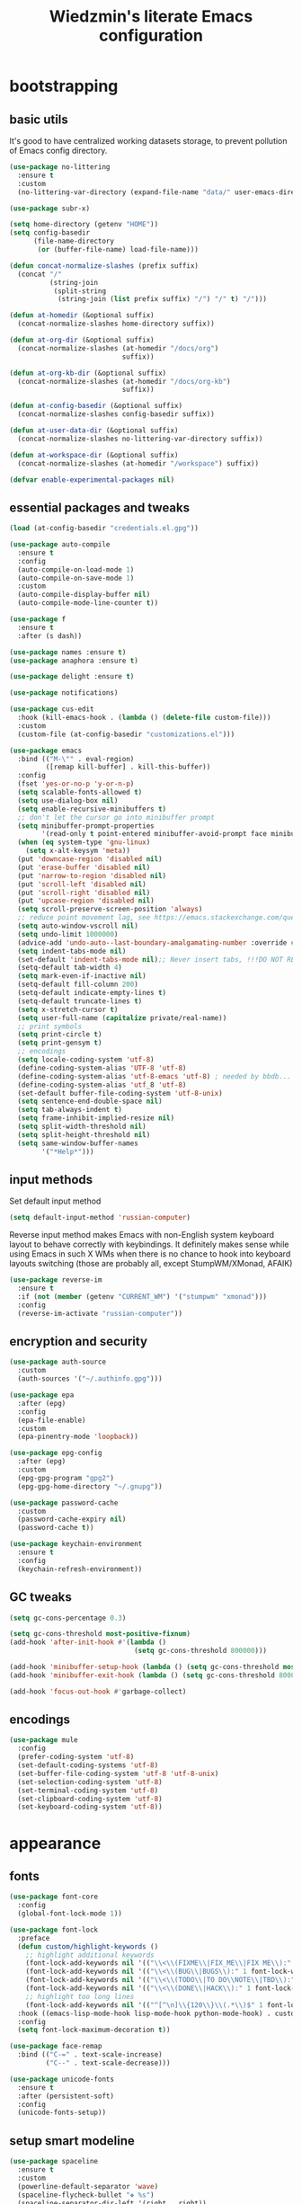 #+TITLE: Wiedzmin's literate Emacs configuration
#+OPTIONS: toc:4 h:4

* bootstrapping
** basic utils
   :PROPERTIES:
   :ID:       6384b6fd-8dd7-4e9d-a4a2-eec18757ab1e
   :END:
   It's good to have centralized working datasets storage,
   to prevent pollution of Emacs config directory.
   #+BEGIN_SRC emacs-lisp :tangle yes
     (use-package no-littering
       :ensure t
       :custom
       (no-littering-var-directory (expand-file-name "data/" user-emacs-directory)))
   #+END_SRC
   #+BEGIN_SRC emacs-lisp :tangle yes
     (use-package subr-x)

     (setq home-directory (getenv "HOME"))
     (setq config-basedir
           (file-name-directory
            (or (buffer-file-name) load-file-name)))

     (defun concat-normalize-slashes (prefix suffix)
       (concat "/"
               (string-join
                (split-string
                 (string-join (list prefix suffix) "/") "/" t) "/")))

     (defun at-homedir (&optional suffix)
       (concat-normalize-slashes home-directory suffix))

     (defun at-org-dir (&optional suffix)
       (concat-normalize-slashes (at-homedir "/docs/org")
                                 suffix))

     (defun at-org-kb-dir (&optional suffix)
       (concat-normalize-slashes (at-homedir "/docs/org-kb")
                                 suffix))

     (defun at-config-basedir (&optional suffix)
       (concat-normalize-slashes config-basedir suffix))

     (defun at-user-data-dir (&optional suffix)
       (concat-normalize-slashes no-littering-var-directory suffix))

     (defun at-workspace-dir (&optional suffix)
       (concat-normalize-slashes (at-homedir "/workspace") suffix))

     (defvar enable-experimental-packages nil)
   #+END_SRC
** essential packages and tweaks
   :PROPERTIES:
   :ID:       f2a7ba0e-9ec0-4f97-9b28-adc923f60859
   :END:
   #+BEGIN_SRC emacs-lisp :tangle yes
     (load (at-config-basedir "credentials.el.gpg"))

     (use-package auto-compile
       :ensure t
       :config
       (auto-compile-on-load-mode 1)
       (auto-compile-on-save-mode 1)
       :custom
       (auto-compile-display-buffer nil)
       (auto-compile-mode-line-counter t))

     (use-package f
       :ensure t
       :after (s dash))

     (use-package names :ensure t)
     (use-package anaphora :ensure t)

     (use-package delight :ensure t)

     (use-package notifications)

     (use-package cus-edit
       :hook (kill-emacs-hook . (lambda () (delete-file custom-file)))
       :custom
       (custom-file (at-config-basedir "customizations.el")))

     (use-package emacs
       :bind (("M-\"" . eval-region)
              ([remap kill-buffer] . kill-this-buffer))
       :config
       (fset 'yes-or-no-p 'y-or-n-p)
       (setq scalable-fonts-allowed t)
       (setq use-dialog-box nil)
       (setq enable-recursive-minibuffers t)
       ;; don't let the cursor go into minibuffer prompt
       (setq minibuffer-prompt-properties
             '(read-only t point-entered minibuffer-avoid-prompt face minibuffer-prompt))
       (when (eq system-type 'gnu-linux)
         (setq x-alt-keysym 'meta))
       (put 'downcase-region 'disabled nil)
       (put 'erase-buffer 'disabled nil)
       (put 'narrow-to-region 'disabled nil)
       (put 'scroll-left 'disabled nil)
       (put 'scroll-right 'disabled nil)
       (put 'upcase-region 'disabled nil)
       (setq scroll-preserve-screen-position 'always)
       ;; reduce point movement lag, see https://emacs.stackexchange.com/questions/28736/emacs-pointcursor-movement-lag/28746
       (setq auto-window-vscroll nil)
       (setq undo-limit 1000000)
       (advice-add 'undo-auto--last-boundary-amalgamating-number :override #'ignore) ;; https://stackoverflow.com/a/41560712/2112489
       (setq indent-tabs-mode nil)
       (set-default 'indent-tabs-mode nil);; Never insert tabs, !!!DO NOT REMOVE!!!
       (setq-default tab-width 4)
       (setq mark-even-if-inactive nil)
       (setq-default fill-column 200)
       (setq-default indicate-empty-lines t)
       (setq-default truncate-lines t)
       (setq x-stretch-cursor t)
       (setq user-full-name (capitalize private/real-name))
       ;; print symbols
       (setq print-circle t)
       (setq print-gensym t)
       ;; encodings
       (setq locale-coding-system 'utf-8)
       (define-coding-system-alias 'UTF-8 'utf-8)
       (define-coding-system-alias 'utf-8-emacs 'utf-8) ; needed by bbdb...
       (define-coding-system-alias 'utf_8 'utf-8)
       (set-default buffer-file-coding-system 'utf-8-unix)
       (setq sentence-end-double-space nil)
       (setq tab-always-indent t)
       (setq frame-inhibit-implied-resize nil)
       (setq split-width-threshold nil)
       (setq split-height-threshold nil)
       (setq same-window-buffer-names
             '("*Help*")))
   #+END_SRC
** input methods
   :PROPERTIES:
   :ID:       19ad65dc-243b-4d83-b4ed-c0161f35e3ae
   :END:
   Set default input method
   #+BEGIN_SRC emacs-lisp :tangle yes
     (setq default-input-method 'russian-computer)
   #+END_SRC
   Reverse input method makes Emacs with non-English system keyboard layout
   to behave correctly with keybindings. It definitely makes sense while
   using Emacs in such X WMs when there is no chance to hook into keyboard
   layouts switching (those are probably all, except StumpWM/XMonad, AFAIK)
   #+BEGIN_SRC emacs-lisp :tangle yes
     (use-package reverse-im
       :ensure t
       :if (not (member (getenv "CURRENT_WM") '("stumpwm" "xmonad")))
       :config
       (reverse-im-activate "russian-computer"))
   #+END_SRC
** encryption and security
   :PROPERTIES:
   :ID:       f23f36ac-a857-455c-9186-129925c5d5c4
   :END:
   #+BEGIN_SRC emacs-lisp :tangle yes
     (use-package auth-source
       :custom
       (auth-sources '("~/.authinfo.gpg")))

     (use-package epa
       :after (epg)
       :config
       (epa-file-enable)
       :custom
       (epa-pinentry-mode 'loopback))

     (use-package epg-config
       :after (epg)
       :custom
       (epg-gpg-program "gpg2")
       (epg-gpg-home-directory "~/.gnupg"))

     (use-package password-cache
       :custom
       (password-cache-expiry nil)
       (password-cache t))

     (use-package keychain-environment
       :ensure t
       :config
       (keychain-refresh-environment))
   #+END_SRC
** GC tweaks
   :PROPERTIES:
   :ID:       f696a57b-17a7-485b-8642-c6d1431ba612
   :END:
   #+BEGIN_SRC emacs-lisp :tangle yes
     (setq gc-cons-percentage 0.3)

     (setq gc-cons-threshold most-positive-fixnum)
     (add-hook 'after-init-hook #'(lambda ()
                                    (setq gc-cons-threshold 800000)))

     (add-hook 'minibuffer-setup-hook (lambda () (setq gc-cons-threshold most-positive-fixnum)))
     (add-hook 'minibuffer-exit-hook (lambda () (setq gc-cons-threshold 800000)))

     (add-hook 'focus-out-hook #'garbage-collect)
   #+END_SRC
** encodings
   :PROPERTIES:
   :ID:       3819b6d8-73a0-4fba-bf37-ab10e3c9f45a
   :END:
   #+BEGIN_SRC emacs-lisp :tangle yes
     (use-package mule
       :config
       (prefer-coding-system 'utf-8)
       (set-default-coding-systems 'utf-8)
       (set-buffer-file-coding-system 'utf-8 'utf-8-unix)
       (set-selection-coding-system 'utf-8)
       (set-terminal-coding-system 'utf-8)
       (set-clipboard-coding-system 'utf-8)
       (set-keyboard-coding-system 'utf-8))
   #+END_SRC
* appearance
** fonts
   :PROPERTIES:
   :ID:       bd3e3e74-904d-40f2-b8e7-ed96b0d366ad
   :END:
   #+BEGIN_SRC emacs-lisp :tangle yes
     (use-package font-core
       :config
       (global-font-lock-mode 1))

     (use-package font-lock
       :preface
       (defun custom/highlight-keywords ()
         ;; highlight additional keywords
         (font-lock-add-keywords nil '(("\\<\\(FIXME\\|FIX_ME\\|FIX ME\\):" 1 font-lock-warning-face t)))
         (font-lock-add-keywords nil '(("\\<\\(BUG\\|BUGS\\):" 1 font-lock-warning-face t)))
         (font-lock-add-keywords nil '(("\\<\\(TODO\\|TO DO\\NOTE\\|TBD\\):" 1 font-lock-warning-face t)))
         (font-lock-add-keywords nil '(("\\<\\(DONE\\|HACK\\):" 1 font-lock-doc-face t)))
         ;; highlight too long lines
         (font-lock-add-keywords nil '(("^[^\n]\\{120\\}\\(.*\\)$" 1 font-lock-warning-face t))))
       :hook ((emacs-lisp-mode-hook lisp-mode-hook python-mode-hook) . custom/highlight-keywords)
       :config
       (setq font-lock-maximum-decoration t))

     (use-package face-remap
       :bind (("C-=" . text-scale-increase)
              ("C--" . text-scale-decrease)))

     (use-package unicode-fonts
       :ensure t
       :after (persistent-soft)
       :config
       (unicode-fonts-setup))
   #+END_SRC
** setup smart modeline
   :PROPERTIES:
   :ID:       487f7c0d-ba0c-4598-a6fa-d817a8b30ba4
   :END:
   #+BEGIN_SRC emacs-lisp :tangle yes
     (use-package spaceline
       :ensure t
       :custom
       (powerline-default-separator 'wave)
       (spaceline-flycheck-bullet "❖ %s")
       (spaceline-separator-dir-left '(right . right))
       (spaceline-separator-dir-right '(left . left)))

     (use-package spaceline-config
       :ensure spaceline
       :config
       (spaceline-info-mode 1)
       (spaceline-emacs-theme 'projectile-root))
   #+END_SRC
** load themes and choose one
   :PROPERTIES:
   :ID:       561c87c4-8d29-4a80-ac66-2dc3251cf5ca
   :END:
   Also some other good-looking theme is "material-theme"
   #+BEGIN_SRC emacs-lisp :tangle yes
     (use-package nord-theme :ensure t :config (load-theme 'nord t) :disabled)
     (use-package kaolin-themes :ensure t :config (load-theme 'kaolin-dark t) :disabled)
     (use-package hc-zenburn-theme :ensure t :config (load-theme 'hc-zenburn t) :disabled)
     (use-package darkburn-theme :ensure t :config (load-theme 'darkburn t))
     (use-package solarized-theme :ensure t :config (load-theme 'solarized-dark t) :disabled)

     ;; Providing dark enough colors, unless we are using an appropriate theme, Darkburn, for example
     (when (boundp 'zenburn-colors-alist)
       (set-face-attribute 'default nil :background "#1A1A1A")
       (set-face-attribute 'region nil :background (cdr (assoc "zenburn-bg-2" zenburn-colors-alist))))
   #+END_SRC
** frames
   :PROPERTIES:
   :ID:       8f6440cb-848f-4f09-a13a-a39cb3e18531
   :END:
   #+BEGIN_SRC emacs-lisp :tangle yes
     (use-package tooltip
       :config
       (tooltip-mode 0))

     (use-package avoid
       :config
       (mouse-avoidance-mode 'jump))

     (use-package frame
       :preface
       (defvar opacity-percent 75 "Opacity percent")
       (defun custom/other-window-multiframe ()
         (interactive)
         (other-window 1 'visible)
         (select-frame-set-input-focus (selected-frame)))
       (defun custom/toggle-transparency ()
         (interactive)
         (let ((alpha (frame-parameter nil 'alpha)))
           (set-frame-parameter
            nil 'alpha
            (if (eql (cond ((numberp alpha) alpha)
                           ((numberp (cdr alpha))
                            (cdr alpha))
                           ;; Also handle undocumented (<active> <inactive>) form.
                           ((numberp (cadr alpha)) (cadr alpha)))
                     100)
                `(,opacity-percent . 50) '(100 . 100)))))
       :bind (("M-o" . custom/other-window-multiframe)
              :prefix "<f2>"
              :prefix-map frame-keymap
              ("n" . make-frame-command)
              ("k" . delete-frame)
              ("s" . delete-other-frames)
              ("v" . custom/toggle-transparency))
       :config
       (add-to-list 'default-frame-alist `(alpha . (100 . 100)))
       (blink-cursor-mode 0)
       (set-frame-parameter (selected-frame) 'alpha '(100 . 100))
       (setq frame-title-format "emacs - %b %f") ;; for various external tools
       (setq opacity-percent 75)
       (setq truncate-partial-width-windows nil))

     (use-package tool-bar
       :config
       (tool-bar-mode -1))

     (use-package scroll-bar
       :config
       (scroll-bar-mode -1)
       (when (>= emacs-major-version 25)
         (horizontal-scroll-bar-mode -1)))

     (use-package menu-bar
       :config
       :bind (:map mode-specific-map
              ("b" . toggle-debug-on-error)
              ("q" . toggle-debug-on-quit))
       :config
       (menu-bar-mode -1))

     (use-package popwin :ensure t)

     (use-package hl-line
       :config
       (global-hl-line-mode 1))

     (use-package time
       :config
       (display-time)
       :custom
       (display-time-day-and-date t)
       ;; (display-time-form-list (list 'time 'load))
       (display-time-world-list
        '(("Europe/Moscow" "Moscow")))
       (display-time-mail-file t)
       (display-time-default-load-average nil)
       (display-time-24hr-format t)
       (display-time-string-forms '( day " " monthname " (" dayname ") " 24-hours ":" minutes)))
   #+END_SRC
** uniquify buffer names
   :PROPERTIES:
   :ID:       636ed879-e1ab-4a6a-b88e-160833520849
   :END:
   #+BEGIN_SRC emacs-lisp :tangle yes
     (use-package uniquify
       :custom
       (uniquify-buffer-name-style 'post-forward)
       (uniquify-separator ":")
       (uniquify-ignore-buffers-re "^\\*")
       (uniquify-strip-common-suffix nil))
   #+END_SRC
* persistence
  :PROPERTIES:
  :ID:       315c2a85-73ef-49a1-afbd-a94df7b4c16a
  :END:
  backups, history and timely saving
  #+BEGIN_SRC emacs-lisp :tangle yes
    (use-package savehist
      :config
      (savehist-mode t)
      :custom
      (savehist-save-minibuffer-history t)
      (savehist-autosave-interval 60)
      (history-length 10000)
      (history-delete-duplicates t)
      (savehist-additional-variables
            '(kill-ring
              search-ring
              regexp-search-ring)))

    (use-package backup-each-save
      :ensure t
      :hook (after-save-hook . backup-each-save))

    (use-package super-save
      :ensure t
      :delight super-save-mode
      :custom
      (super-save-remote-files nil)
      :config
      (super-save-mode 1))
  #+END_SRC
  maintain recent files
  #+BEGIN_SRC emacs-lisp :tangle yes
    (use-package recentf
      :no-require t
      :defer 1
      :config
      (use-package recentf-ext :ensure t)
      (add-to-list 'recentf-exclude no-littering-var-directory)
      (add-to-list 'recentf-exclude no-littering-etc-directory)
      (recentf-mode t)
      :custom
      (recentf-max-saved-items 250)
      (recentf-max-menu-items 15))
  #+END_SRC
  Simultaneous edits still will be detected when saving is made. But disabling lock files prevents our working
  dirs from being clobbered with.
  #+BEGIN_SRC emacs-lisp :tangle yes
    (setf create-lockfiles nil)
  #+END_SRC
* common
** emacs server
   :PROPERTIES:
   :ID:       d12f1321-1005-42b2-8d96-0e55ebb5cee9
   :END:
   #+BEGIN_SRC emacs-lisp :tangle yes
     (use-package server
       :defer 2
       :preface
       (defun custom/server-save-edit ()
         (interactive)
         (save-buffer)
         (server-edit))
       (defun custom/save-buffer-clients-on-exit ()
         (interactive)
         (if (and (boundp 'server-buffer-clients) server-buffer-clients)
             (server-save-edit)
           (save-buffers-kill-emacs t)))
       :hook (server-visit-hook . (lambda () (local-set-key (kbd "C-c C-c") 'custom/server-save-edit)))
       :config
       (unless (and (string-equal "root" (getenv "USER"))
                    (server-running-p))
         (require 'server)
         (server-start))
       (advice-add 'save-buffers-kill-terminal :before 'custom/save-buffer-clients-on-exit))
   #+END_SRC
** misc
   :PROPERTIES:
   :ID:       3b824d3a-e56f-4be5-b663-f92c7dcc81ad
   :END:
   #+BEGIN_SRC emacs-lisp :tangle yes
     (use-package amx
       :ensure t
       :bind ("M-x" . amx)
       :custom
       (amx-backend 'ivy)
       (amx-save-file (at-user-data-dir "amx-items")))

     (use-package tramp
       :config
       (setq tramp-default-method "ssh")
       (setq tramp-ssh-controlmaster-options "")
       (setq tramp-default-proxies-alist nil))

     (use-package paradox
       :ensure t
       :after (seq let-alist spinner)
       :commands paradox-list-packages
       :custom
       (paradox-execute-asynchronously t)
       (paradox-column-width-package 27)
       (paradox-column-width-version 13)
       (paradox-github-token private/paradox-github-token)
       :config
       (remove-hook 'paradox-after-execute-functions #'paradox--report-buffer-print))

     ;; for some reason feature 'files' provided with use-package
     ;; brings more headache than it deserves, so a little bit of
     ;; dirty imperative style below (still hope on fixing it later)
     (defun custom/untabify-buffer ()
       (when (member major-mode '(haskell-mode
                                  emacs-lisp-mode
                                  lisp-mode
                                  python-mode))
         (untabify (point-min) (point-max))))
     (add-hook 'before-save-hook #'delete-trailing-whitespace)
     (add-hook 'before-save-hook #'custom/untabify-buffer)
     (when (> emacs-major-version 25) (auto-save-visited-mode 1))
     (setq require-final-newline t)
     (setq enable-local-variables nil)
     ;; backup settings
     (setq auto-save-default nil)
     (setq backup-by-copying t)
     (setq backup-by-copying-when-linked t)
     (setq backup-directory-alist '(("." . "~/.cache/emacs/backups")))
     (setq delete-old-versions -1)
     (setq kept-new-versions 6)
     (setq kept-old-versions 2)
     (setq version-control t)
     (setq save-abbrevs 'silently)
     (global-set-key (kbd "C-x f") 'find-file) ; I never use set-fill-column and I hate hitting it by accident.

     (use-package novice
       :config
       (setq disabled-command-function nil))

     (use-package which-key
       :ensure t
       :config
       (which-key-setup-side-window-right)
       (which-key-mode))

     (use-package ibuffer
       :commands ibuffer
       :bind (([remap list-buffers] . ibuffer)
              :map ibuffer-mode-map
              ("/ ." . (lambda (qualifier)
                         (interactive "sFilter by extname: ")
                         (ibuffer-filter-by-filename (concat "\\." qualifier "$"))))
              ("M-o" . other-window)) ; was ibuffer-visit-buffer-1-window
       :hook (ibuffer-mode-hook . (lambda ()
                                    ;; Make sure we're always using our buffer groups
                                    (ibuffer-switch-to-saved-filter-groups "default")))
       :custom
       (ibuffer-default-sorting-mode 'major-mode) ;recency
       (ibuffer-always-show-last-buffer :nomini)
       (ibuffer-default-shrink-to-minimum-size t)
       (ibuffer-jump-offer-only-visible-buffers t)
       (ibuffer-saved-filters
        '(("dired" ((mode . dired-mode)))
          ("foss" ((filename . "foss")))
          ("pets" ((filename . "pets")))
          ("jabberchat" ((mode . jabber-chat-mode)))
          ("orgmode" ((mode . org-mode)))
          ("elisp" ((mode . emacs-lisp-mode)))
          ("fundamental" ((mode . fundamental-mode)))
          ("haskell" ((mode . haskell-mode)))))
       (ibuffer-saved-filter-groups custom/ibuffer-saved-filter-groups))

     (use-package ibuffer-vc
       :ensure t
       :hook (ibuffer-hook . (lambda ()
                               (ibuffer-vc-set-filter-groups-by-vc-root)
                               (unless (eq ibuffer-sorting-mode 'alphabetic)
                                 (ibuffer-do-sort-by-alphabetic))))
       :custom
       (ibuffer-formats
        '((mark modified read-only vc-status-mini " "
                (name 18 18 :left :elide)
                " "
                (size 9 -1 :right)
                " "
                (mode 16 16 :left :elide)
                " "
                filename-and-process)) "include vc status info"))
   #+END_SRC
* navigate
** Ivy
   :PROPERTIES:
   :ID:       977de8de-42e2-478a-ad6b-6c2d87b6e47a
   :END:
   #+BEGIN_SRC emacs-lisp :tangle yes
     (use-package ivy
       :ensure t
       :delight ivy-mode
       :bind (("C-x b" . ivy-switch-buffer)
              ("M-<f12>" . ivy-switch-buffer)
              ("<f10>" . ivy-resume)
              ("C-c v" . ivy-push-view)
              ("C-c V" . ivy-pop-view)
              :map ivy-minibuffer-map
              ("C-j" . ivy-immediate-done))
       :config
       (ivy-mode 1)
       :custom-face
       (ivy-current-match ((t (:background "gray1"))))
       :custom
       (ivy-display-style 'fancy)
       (ivy-use-selectable-prompt t "Make the prompt line selectable")
       (ivy-use-virtual-buffers t) ;; add 'recentf-mode’and bookmarks to 'ivy-switch-buffer'.
       (ivy-height 20) ;; number of result lines to display
       (ivy-count-format "%d/%d ")
       (ivy-initial-inputs-alist nil) ;; no regexp by default
       (ivy-re-builders-alist
        ;; allow input not in order
        '((read-file-name-internal . ivy--regex-fuzzy)
          (t . ivy--regex-ignore-order))))

     (use-package counsel
       :ensure t
       :defer 2
       :after (swiper)
       :delight counsel-mode
       :preface
       (defun custom/open-org-file ()
         (interactive)
         (ivy-read "Org files: "
                   (funcall #'(lambda () (f-files (at-org-dir) nil t)))
                   :action #'(lambda (candidate)
                               (find-file candidate))
                   :require-match t
                   :caller 'custom/open-org-file))
       (defun custom/open-org-kb-file ()
         (interactive)
         (ivy-read "Org files: "
                   (funcall #'(lambda () (f-files (at-org-kb-dir) nil t)))
                   :action #'(lambda (candidate)
                               (find-file candidate))
                   :require-match t
                   :caller 'custom/open-org-kb-file))
       :init
       (require 'iso-transl)
       :bind (([remap menu-bar-open] . counsel-tmm)
              ([remap insert-char] . counsel-unicode-char)
              ([remap isearch-forward] . counsel-grep-or-swiper)
              ("C-h L" . counsel-locate)
              ("C-c C-SPC" . counsel-mark-ring)
              ("C-x C-r" . counsel-recentf)
              ("C-c C-." . counsel-fzf)
              ("C-c w" . counsel-wmctrl)
              ("C-c o" . custom/open-org-file)
              ("C-c k" . custom/open-org-kb-file)
              :prefix-map counsel-aux-map
              :prefix "<f9>"
              ("y" . counsel-yank-pop)
              ("m" . counsel-mark-ring)
              ("c" . counsel-command-history)
              ("e" . counsel-expression-history)
              ("p" . counsel-package)
              ("l" . counsel-git-log)
              ("g" . counsel-rg)
              ("G" . (lambda () (interactive) (counsel-rg (thing-at-point 'symbol))))
              ("m" . swiper-multi)
              ("I" . ivy-imenu-anywhere)
              :map help-map
              ("l" . counsel-find-library)
              :prefix-map custom-help-prefix-map
              :prefix "<f1>"
              ("f" . counsel-describe-function)
              ("v" . counsel-describe-variable)
              ("l" . counsel-find-library)
              ("b" . counsel-descbinds)
              ("i" . counsel-info-lookup-symbol)
              :map iso-transl-ctl-x-8-map
              ("RET" . counsel-unicode-char)
              :map ivy-minibuffer-map
              ("M-y" . ivy-next-line))
       :custom
       (counsel-git-cmd "rg --files")
       (counsel-grep-base-command "rg -i -M 120 --no-heading --line-number --color never '%s' %s")
       (counsel-rg-base-command "rg -i -M 120 --no-heading --line-number --color never %s .")
       :config
       (counsel-mode 1))

     (use-package ivy-rich
       :ensure t
       :after (ivy)
       :defines ivy-rich-abbreviate-paths ivy-rich-switch-buffer-name-max-length
       :custom
       (ivy-rich-switch-buffer-name-max-length 60 "Increase max length of buffer name.")
       :config
       (ivy-rich-mode 1))

     (use-package ivy-xref
       :ensure t
       :custom
       (xref-show-xrefs-function #'ivy-xref-show-xrefs "Use Ivy to show xrefs"))

     (use-package ivy-dired-history
       :ensure t
       :after (dired savehist)
       :config
       (add-to-list 'savehist-additional-variables 'ivy-dired-history-variable))

     (use-package ivy-historian
       :ensure t
       :config
       (ivy-historian-mode))
   #+END_SRC
** URLs, links and TAPs
   :PROPERTIES:
   :ID:       26a89d53-8c77-48d7-82b4-09a6acef1e6f
   :END:
   #+BEGIN_SRC emacs-lisp :tangle yes
     (use-package link-hint
       :ensure t
       :bind (:map mode-specific-map
              :prefix-map link-hint-map
              :prefix "l"
              ("s" . custom/open-url-current-buffer)
              ("f" . link-hint-open-link)
              ("y" . link-hint-copy-link)
              ("F" . link-hint-open-multiple-links)
              ("Y" . link-hint-copy-multiple-links))
       :custom
       (link-hint-avy-style 'de-bruijn))

     (use-package browse-url
       :if (and (eq system-type 'gnu/linux)
                (eq window-system 'x))
       :preface
       (defun custom/buffer-urls--candidates ()
         (save-excursion
           (save-restriction
             (let ((urls))
               (goto-char (point-min))
               (while (re-search-forward org-plain-link-re nil t)
                 (push (thing-at-point 'url) urls))
               (remove nil urls)))))
       (defun custom/open-url-current-buffer ()
         (interactive)
         (ivy-read "URLs: "
                   (funcall #'custom/buffer-urls--candidates)
                   :action #'(lambda (candidate)
                               (browse-url candidate))
                   :require-match t
                   :caller 'custom/open-url-current-buffer))
       (defun feh-browse (url &rest ignore)
         "Browse image using feh."
         (interactive (browse-url-interactive-arg "URL: "))
         (start-process (concat "feh " url) nil "feh" url))
       (defun mpv-browse (url &rest ignore)
         "Browse video using mpv."
         (interactive (browse-url-interactive-arg "URL: "))
         (start-process (concat "mpv --loop-file=inf" url) nil "mpv" "--loop-file=inf" url))
       :custom
       (browse-url-browser-function 'browse-url-generic)
       (browse-url-generic-program "xdg-open")
       :config
       (setq browse-url-browser-function
             (append
              (mapcar (lambda (re)
                        (cons re #'eww-browse-url))
                      private/browse-url-images-re)
              (mapcar (lambda (re)
                        (cons re #'mpv-browse))
                      private/browse-url-videos-re)
              '(("." . browse-url-xdg-open)))))
   #+END_SRC
** cursor positioning
   :PROPERTIES:
   :ID:       da45d0ec-d722-4d55-9841-912ccf83aadf
   :END:
   #+BEGIN_SRC emacs-lisp :tangle yes
     ;;Make cursor stay in the same column when scrolling using pgup/dn.
     ;;Previously pgup/dn clobbers column position, moving it to the
     ;;beginning of the line.
     ;;<http://www.dotemacs.de/dotfiles/ElijahDaniel.emacs.html>
     (defadvice custom/scroll-up (around ewd-scroll-up first act)
       "Keep cursor in the same column."
       (let ((col (current-column)))
         ad-do-it
         (move-to-column col)))
     (defadvice custom/scroll-down (around ewd-scroll-down first act)
       "Keep cursor in the same column."
       (let ((col (current-column)))
         ad-do-it
         (move-to-column col)))

     (use-package saveplace
       :defer 1
       :config
       (save-place-mode 1))
   #+END_SRC
** unset keybindings
   :PROPERTIES:
   :ID:       41e2a40b-7161-4ef8-92ce-51fbcfa2b1b5
   :END:
    #+BEGIN_SRC emacs-lisp :tangle yes
      (global-unset-key (kbd "C-s"))
      (global-unset-key (kbd "C-r"))
      (global-unset-key (kbd "C-M-s"))
      (global-unset-key (kbd "C-M-r"))
      (global-unset-key (kbd "C-x C-b"))
    #+END_SRC
** special navigation
   :PROPERTIES:
   :ID:       96abc097-e32b-4e28-b1ab-85691f83ea61
   :END:
   #+BEGIN_SRC emacs-lisp :tangle yes
     (use-package beginend
       :ensure t
       :delight beginend-global-mode beginend-prog-mode beginend-magit-status-mode
       :config
       (beginend-global-mode))

     (use-package mwim
       :ensure t
       :bind (([remap move-beginning-of-line] . mwim-beginning-of-code-or-line)
              ([remap move-end-of-line] . mwim-end-of-code-or-line)))

     (use-package smooth-scrolling :ensure t)
   #+END_SRC
** projects
   :PROPERTIES:
   :ID:       b530ebb1-9107-4c98-a03b-c139588735f9
   :END:
   #+BEGIN_SRC emacs-lisp :tangle yes
     (use-package projectile
       :ensure t
       :delight (projectile-mode " prj")
       :custom
       (projectile-enable-caching t)
       (projectile-require-project-root nil)
       (projectile-completion-system 'ivy)
       (projectile-track-known-projects-automatically t)
       :config
       (setq projectile-switch-project-action 'projectile-commander)
       (projectile-mode 1))

     (use-package counsel-projectile
       :ensure t
       :after (counsel projectile)
       :preface
       (defun custom/open-project-todos ()
         (interactive)
         (let ((todos-file (expand-file-name "todo.org" (projectile-project-root))))
           (condition-case nil
               (when (file-exists-p todos-file)
                 (find-file todos-file))
             (error (message "Cannot find project todos")))))
       (defun custom/search-deadgrep ()
         (interactive)
         (let ((term (read-from-minibuffer "Search term: ")))
           (deadgrep term)))
       (defun counsel-projectile-switch-project-action-open-todos (project)
         "Open project's TODOs."
         (let ((projectile-switch-project-action #'custom/open-project-todos))
           (counsel-projectile-switch-project-by-name project)))
       (defun counsel-projectile-switch-project-action-deadgrep (project)
         "Search in project with deadgrep."
         (let ((projectile-switch-project-action #'custom/search-deadgrep))
           (counsel-projectile-switch-project-by-name project)))
       :bind (("C-x j j" . 'counsel-projectile-switch-project)
              :prefix-map projectile-mode-custom-map
              :prefix "<f8>"
              ("i" . projectile-invalidate-cache)
              ("k" . projectile-kill-buffers)
              ("c" . projectile-commander)
              ("d" . projectile-dired)
              ("f" . projectile-recentf)
              ("T" . doom/ivy-tasks)
              ("h" . projectile-find-file))
       :config
       (counsel-projectile-mode 1)
       (add-to-list 'counsel-projectile-switch-project-action
                    '("t" counsel-projectile-switch-project-action-open-todos "open project's todos") t)
       (add-to-list 'counsel-projectile-switch-project-action
                    '("d" counsel-projectile-switch-project-action-deadgrep "search project with deadgrep") t)
       (setq projectile-switch-project-action 'counsel-projectile-switch-project))
   #+END_SRC
** dired
   :PROPERTIES:
   :ID:       c33b40eb-4d4b-44ba-9b00-5725a2af0ada
   :END:
   #+BEGIN_SRC emacs-lisp :tangle yes
     (use-package dired
       :commands dired
       :hook (dired-mode-hook . auto-revert-mode)
       :bind (([remap list-directory] . dired)
              :map dired-mode-map
              ("e" . (lambda ()
                       (interactive)
                       (when (derived-mode-p 'dired-mode)
                         (if (file-directory-p (dired-get-filename))
                             (message "Directories cannot be opened in EWW")
                           (eww-open-file (dired-get-file-for-visit))))))
              ("C-x C-k" . dired-do-delete))
       :preface
       (defvar custom/large-file-ok-types
         (rx "." (or "mp4" "mkv" "pdf") string-end)
         "Regexp matching filenames which are definitely ok to visit,
          even when the file is larger than `large-file-warning-threshold'.")
       (defadvice abort-if-file-too-large (around custom/check-large-file-ok-types)
         "If FILENAME matches `custom/large-file-ok-types', do not abort."
         (unless (string-match-p custom/large-file-ok-types (ad-get-arg 2))
           ad-do-it))
       :custom
       (dired-recursive-deletes 'top) ;; Allows recursive deletes
       (dired-dwim-target t)
       (dired-listing-switches "-lah1v --group-directories-first")
       :config
       (put 'dired-find-alternate-file 'disabled nil)
       (ad-activate 'abort-if-file-too-large)
       (use-package dired-filetype-face :ensure t)
       (use-package wdired
         :bind (:map dired-mode-map
                ("r" . wdired-change-to-wdired-mode))
         :custom
         (wdired-allow-to-change-permissions 'advanced))
       (use-package dired-narrow
         :ensure t
         :bind (:map dired-mode-map
                ("/" . dired-narrow)))
       (use-package dired-quick-sort
         :ensure t
         :config
         (dired-quick-sort-setup))
       (use-package diredfl
         :ensure t
         :config
         (diredfl-global-mode))
       (use-package dired-x
         :config
         ;; do not bind C-x C-j, it may be binded later
         (setq dired-bind-jump nil))
       (use-package dired-hide-dotfiles
         :ensure t
         :after (dired)
         :bind
         (:map dired-mode-map
               ("." . dired-hide-dotfiles-mode))
         :hook
         (dired-mode . dired-hide-dotfiles-mode)))

     ;; Reload dired after making changes
     (--each '(dired-do-rename
               dired-create-directory
               wdired-abort-changes)
       (eval `(defadvice ,it (after revert-buffer activate)
                (revert-buffer))))
   #+END_SRC
** search
   :PROPERTIES:
   :ID:       2623e68d-5af5-4868-81d9-aab1e516026b
   :END:
   #+BEGIN_SRC emacs-lisp :tangle yes
     (use-package deadgrep
       :ensure t
       :commands deadgrep
       :bind (:map mode-specific-map
              ("d" . deadgrep)))

     (use-package socyl
       :ensure t
       :bind ("C-r" . socyl-search-regexp)
       :custom
       (socyl-backend 'ripgrep))

     (use-package wgrep
       :ensure t
       :bind (:map grep-mode-map
              ("C-x C-q" . wgrep-change-to-wgrep-mode)
              ("C-c C-c" . wgrep-finish-edit)))

     (defadvice occur-mode-goto-occurrence (after close-occur activate)
       (delete-other-windows))

     (use-package imenu-anywhere
       :ensure t
       :commands ivy-imenu-anywhere)

     ;; inline tasks navigation
     (use-package doom-todo-ivy
       :quelpa
       (doom-todo-ivy :repo "jsmestad/doom-todo-ivy" :fetcher github)
       :hook (after-init . doom-todo-ivy))
   #+END_SRC
** operations with windows/frames
   :PROPERTIES:
   :ID:       3f1d854c-5c75-4a89-b266-79cc876f8b5f
   :END:
   #+BEGIN_SRC emacs-lisp :tangle yes
     (use-package winner
       :config
       (winner-mode 1))

     (use-package windsize
       :ensure t
       :bind
       (("C-s-k" . windsize-up)
        ("C-s-j" . windsize-down)
        ("C-s-h" . windsize-left)
        ("C-s-l" . windsize-right)))
   #+END_SRC
** warping
   :PROPERTIES:
   :ID:       e366a2e8-2acd-4623-b584-2f64f06d7fa4
   :END:
   #+BEGIN_SRC emacs-lisp :tangle yes
     (use-package swiper
       :ensure t
       :commands swiper swiper-multi swiper-occur
       :preface
       (defun custom/swiper (&optional tap)
         (interactive "P")
         (if tap
             (swiper (thing-at-point 'symbol))
           (swiper)))
       :bind ("C-s" . custom/swiper)
       :custom
       (swiper-include-line-number-in-search t)
       :custom-face (swiper-match-face-1 ((t (:background "#dddddd"))))
       :custom-face (swiper-match-face-2 ((t (:background "#bbbbbb" :weight bold))))
       :custom-face (swiper-match-face-3 ((t (:background "#bbbbff" :weight bold))))
       :custom-face (swiper-match-face-4 ((t (:background "#ffbbff" :weight bold)))))

     (use-package avy
       :ensure t
       :bind (("C-:" . avy-goto-char)
              ("M-s M-s" . avy-goto-word-0))
       :custom
       (avy-timeout-seconds 0.5)
       (avy-keys '(?0 ?1 ?2 ?3 ?4 ?5 ?6 ?7 ?8 ?9))
       :custom-face (avy-goto-char-timer-face ((nil (:foreground "green" :weight bold))))
       :config
       (avy-setup-default))

     (use-package filecache)
   #+END_SRC
* editing
** move and bend text around
   :PROPERTIES:
   :ID:       b3febdce-3124-4695-b010-9822943b04c7
   :END:
   #+BEGIN_SRC emacs-lisp :tangle yes
     (use-package ialign
       :ensure t
       :bind ("C-x l" . ialign))

     (use-package iedit
       :ensure t)

     (use-package delsel
       :bind
       ("C-c C-g" . minibuffer-keyboard-quit)
       :config
       (delete-selection-mode 1))

     ;;TODO: bind to keys more extensively
     ;;TODO: consolidate (un)filling functionality
     (use-package unfill
       :ensure t
       :bind ([remap fill-paragraph] . unfill-toggle))

     (use-package simple
       :hook
       (((prog-mode-hook text-mode-hook) . turn-on-auto-fill))
       :delight
       ((visual-line-mode . " ↩")
        (auto-fill-function . " ↵"))
       :preface
       (defun custom/newline-hook ()
         (local-set-key (kbd "C-m") 'newline-and-indent)
         (local-set-key (kbd "<return>") 'newline-and-indent))
       (defun custom/gnocchi-case (s)
         "Convert S to 'gnocchi case'."
         (declare (side-effect-free t))
         (s-join " " (mapcar 'downcase (s-split-words s))))
       (defun custom/switch-case (&optional style)
         (interactive)
         (let* ((bounds (bounds-of-thing-at-point 'symbol))
                (from (if (use-region-p) (region-beginning) (car bounds)))
                (to (if (use-region-p) (region-end) (cdr bounds)))
                (data (buffer-substring-no-properties from to))
                (result (funcall (cond ((eq style 'camel) 's-lower-camel-case)
                                       ((eq style 'camel-up) 's-upper-camel-case)
                                       ((eq style 'snake) 's-snake-case)
                                       ((eq style 'gnocchi) 'custom/gnocchi-case)
                                       ((eq style 'kebab) 's-dashed-words)
                                       (t 's-lower-camel-case))
                                 data)))
           (save-excursion
             (delete-region from to)
             (goto-char from)
             (insert result))))
       :hook (((yaml-mode-hook emacs-lisp-mode-hook lisp-mode-hook python-mode-hook) . custom/newline-hook))
       :bind (("M-g" . goto-line)
              ("M-SPC" . cycle-spacing)
              :prefix-map custom-toggle-map
              :prefix "<f11>"
              ("b" . subword-mode)
              ("v" . view-mode)
              :prefix-map custom-edit-map
              :prefix "C-z"
              ("o" . just-one-space)
              ("w" . delete-trailing-whitespace)
              ("s" . transpose-sexps)
              ("6" . (lambda () (interactive) (custom/switch-case 'camel)))
              ("^" . (lambda () (interactive) (custom/switch-case 'camel-up)))
              ("_" . (lambda () (interactive) (custom/switch-case 'snake)))
              ("SPC" . (lambda () (interactive) (custom/switch-case 'gnocchi)))
              ("-" . (lambda () (interactive) (custom/switch-case 'kebab))))
       :custom
       (bidi-display-reordering nil)
       (kill-whole-line t)
       (next-line-add-newlines nil)
       (blink-matching-paren nil)
       (set-mark-command-repeat-pop nil)
       (save-interprogram-paste-before-kill t)
       (x-gtk-use-system-tooltips nil)
       (eval-expression-print-length nil)
       (eval-expression-print-level nil)
       (kill-ring-max 1024)
       :config
       (column-number-mode 1)
       (line-number-mode 1)
       (size-indication-mode 1)
       (toggle-truncate-lines 1)
       (transient-mark-mode 1)
       (put 'transient-mark-mode 'permanent-local t)
       (put 'set-goal-column 'disabled nil))

     (use-package tabify
       :bind (:map mode-specific-map
              :prefix-map tabify-map
              :prefix "t"
              ("SPC" . untabify)
              ("TAB" . tabify)))

     (use-package sort
       :bind (:map mode-specific-map
              :prefix-map sort-map
              :prefix "s"
              ("s" . sort-lines)
              ("u" . delete-duplicate-lines)))
   #+END_SRC
** scope
   :PROPERTIES:
   :ID:       95be5ba3-1e7f-4d62-94ad-d734f064add4
   :END:
   #+BEGIN_SRC emacs-lisp :tangle yes
     (use-package objed
       :ensure t
       :bind (("M-n" . objed-next-identifier)
              ("M-p" . objed-prev-identifier)
              ("M-<f2>" . objed-mode)))

     (use-package region-bindings-mode
       :ensure t
       :config
       (setq region-bindings-mode-disable-predicates '((lambda () buffer-read-only)))
       (region-bindings-mode-enable))

     (use-package recursive-narrow
       :ensure t
       :bind (:map mode-specific-map
              :prefix-map recursive-narrow-map
              :prefix "n"
              ("r" . narrow-to-region)
              ("d" . narrow-to-defun)
              ("w" . widen)
              ("N" . recursive-narrow-or-widen-dwim)
              ("D" . recursive-widen-dwim)))
   #+END_SRC
** commenting
   :PROPERTIES:
   :ID:       b5079d1e-1e13-4acd-92d5-25cc660dad24
   :END:
   #+BEGIN_SRC emacs-lisp :tangle yes
     (use-package comment-dwim-2
       :ensure t
       :bind (:map mode-specific-map
              ("]" . comment-dwim-2)))

     (use-package newcomment
       :bind (:map mode-specific-map
              ("/" . comment-box)))
   #+END_SRC
** clipboard and killring
   :PROPERTIES:
   :ID:       1486e40e-8c27-4ed9-8bce-83464ad35e19
   :END:
   #+BEGIN_SRC emacs-lisp :tangle yes
     (use-package savekill :ensure t)

     (use-package copy-as-format
       :ensure t
       :bind (:map mode-specific-map
              :prefix-map copy-as-format-map
              :prefix "f"
              ("s" . copy-as-format-slack)
              ("g" . copy-as-format-github)
              ("o" . copy-as-format-org-mode)
              ("m" . copy-as-format-markdown)
              ("a" . copy-as-format-asciidoc)
              ("b" . copy-as-format-bitbucket)
              ("d" . copy-as-format-disqus)
              ("l" . copy-as-format-gitlab)
              ("c" . copy-as-format-hipchat)
              ("h" . copy-as-format-html)
              ("j" . copy-as-format-jira)
              ("w" . copy-as-format-mediawiki)
              ("p" . copy-as-format-pod)
              ("r" . copy-as-format-rst)
              ("f" . copy-as-format)))

     (use-package select
       :custom
       (select-enable-clipboard t)
       (x-select-request-type '(UTF8_STRING COMPOUND_TEXT TEXT STRING)))
   #+END_SRC
** undo/redo
   :PROPERTIES:
   :ID:       106282c8-1906-4508-a07e-62a831b60458
   :END:
   #+BEGIN_SRC emacs-lisp :tangle yes
     (use-package undo-tree
       :ensure t
       :delight undo-tree-mode
       :bind (("M-[ p" . undo-tree-undo)
              ("M-[ n" . undo-tree-redo)
              ("M-[ s" . undo-tree-save-history)
              ("M-[ l" . undo-tree-load-history)
              ("M-[ u" . undo-tree-visualize)
              :map undo-tree-map
              ("C-_" . nil))
       :custom
       (undo-tree-visualizer-timestamps t)
       (undo-tree-visualizer-diff t)
       :config
       (global-undo-tree-mode t))
   #+END_SRC
** spellchecking
*** flycheck
    :PROPERTIES:
    :ID:       4c008f67-6b4f-4e10-afb1-b36e165a7a12
    :END:
    #+BEGIN_SRC emacs-lisp :tangle yes
      (use-package flycheck
        :ensure t
        :preface
        ;; CREDITS: https://github.com/nathankot/dotemacs
        (defvar counsel-flycheck-history nil
          "History for `counsel-flycheck'")
        (defun counsel-flycheck ()
          (interactive)
          (if (not (bound-and-true-p flycheck-mode))
              (message "Flycheck mode is not available or enabled")
            (ivy-read "Error: "
                      (let ((source-buffer (current-buffer)))
                        (with-current-buffer (or (get-buffer flycheck-error-list-buffer)
                                                 (progn
                                                   (with-current-buffer
                                                       (get-buffer-create flycheck-error-list-buffer)
                                                     (flycheck-error-list-mode)
                                                     (current-buffer))))
                          (flycheck-error-list-set-source source-buffer)
                          (flycheck-error-list-reset-filter)
                          (revert-buffer t t t)
                          (split-string (buffer-string) "\n" t " *")))
                      :action (lambda (s &rest _)
                                (-when-let* ( (error (get-text-property 0 'tabulated-list-id s))
                                              (pos (flycheck-error-pos error)) )
                                  (goto-char (flycheck-error-pos error))))
                      :history 'counsel-flycheck-history)))
        :bind (:map mode-specific-map
               ("y" . counsel-flycheck))
        :custom-face (flycheck-warning ((t (:foreground "yellow" :background "red"))))
        :config
        (setq flycheck-global-modes '(not emacs-lisp-mode))
        (setq flycheck-display-errors-delay 0.4)
        (setq flycheck-check-syntax-automatically '(mode-enabled save idle-change new-line))
        (global-flycheck-mode 1))

      (use-package flycheck-pos-tip
        :ensure t
        :after (flycheck)
        :config
        (flycheck-pos-tip-mode 1))
    #+END_SRC
**** BACKLOG review concrete checkers functionality and usage
** utils
   :PROPERTIES:
   :ID:       793cf236-4c97-4a11-911a-9a64b9f89efd
   :END:
   #+BEGIN_SRC emacs-lisp :tangle yes
     (use-package executable
       :hook (after-save-hook . executable-make-buffer-file-executable-if-script-p))

     (use-package text-mode
       :hook (text-mode-hook . text-mode-hook-identify))

     (use-package jka-cmpr-hook
       :config
       (auto-compression-mode 1))

     (use-package electric
       :config
       (electric-indent-mode -1))

     (use-package persistent-scratch
       :ensure t
       :mode ("^*scratch*$" . lisp-interaction-mode)
       :hook ((after-init-hook . persistent-scratch-restore)
              (kill-emacs-hook . persistent-scratch-save)))

     (use-package yatemplate
       :ensure t
       :after (yasnippet)
       :init
       (auto-insert-mode)
       :custom
       (yatemplate-dir (at-config-basedir "resources/auto-insert"))
       :config
       (yatemplate-fill-alist))

     (use-package editorconfig
       :ensure t
       :delight (editorconfig-mode " EC")
       :hook ((prog-mode-hook text-mode-hook) . editorconfig-mode))

     (use-package autorevert
       :defer 2
       :custom
       (auto-revert-verbose nil)
       (global-auto-revert-non-file-buffers t)
       :config
       (global-auto-revert-mode 1))

     (use-package kmacro
       :custom
       (setq kmacro-ring-max 16))

     (use-package mwheel
       :custom
       (mouse-wheel-scroll-amount '(1 ((shift) . 1)))
       (mouse-wheel-progressive-speed nil))
   #+END_SRC
*** whitespaces
    :PROPERTIES:
    :ID:       3efe6111-4b9c-42a9-9a03-0d26ec8fed58
    :END:
    #+BEGIN_SRC emacs-lisp :tangle yes
      (use-package whitespace
        :ensure t
        :defer 2
        :hook
        ((prog-mode-hook text-mode-hook) . whitespace-turn-on)
        :bind (:map mode-specific-map
               :prefix-map whitespace-custom-map
               :prefix "x"
               ("w" . whitespace-mode)
               ("W" . global-whitespace-mode))
        :custom
        (whitespace-line-column 121)
        (whitespace-style '(indentation::space
                            space-after-tab
                            space-before-tab
                            trailing
                            lines-tail
                            tab-mark
                            face
                            tabs)))

      ;;TODO: consolidate all whitespaces utils
      ;;TODO: think of activating ws-butler in some modes, just for hands-on testing
      (use-package ws-butler
        :ensure t
        :commands ws-butler-mode)
    #+END_SRC
** major (and helper) modes
   :PROPERTIES:
   :ID:       a525152e-b1d7-4a69-a12a-7246e1679498
   :END:
   #+BEGIN_SRC emacs-lisp :tangle yes
     (use-package rst
       :mode ("\\.rst$" . rst-mode))

     (use-package vimrc-mode
       :ensure t
       :mode ((".vim\\(rc\\)?$" . vimrc-mode)
              ("*pentadactyl*" . vimrc-mode)))

     (use-package sh-script
       :mode (("bashrc$" . shell-script-mode)
              ("bash_profile$" . shell-script-mode)
              ("bash_aliases$" . shell-script-mode)
              ("bash_local$" . shell-script-mode)
              ("bash_completion$" . shell-script-mode)
              (".powenv$" . shell-script-mode)
              ("\\zsh\\'" . shell-script-mode))
       :config
       ;; zsh
       (setq system-uses-terminfo nil))

     (use-package nginx-mode
       :ensure t
       :mode ("nginx" . nginx-mode))

     (use-package fic-mode :ensure t)

     (use-package csv-mode
       :ensure t
       :mode ("\\.csv" . csv-mode)
       :config
       (setq-default csv-align-padding 2))

     (use-package jinja2-mode
       :ensure t
       :mode ("\\.j2$" . jinja2-mode))

     (use-package yaml-mode
       :ensure t
       :mode (("\\.yml\\'" . yaml-mode)
              ("\\.yaml\\'" . yaml-mode)))
   #+END_SRC
*** docker
    :PROPERTIES:
    :ID:       84391052-7b6b-4c35-b3bb-687ea1613a9b
    :END:
    #+BEGIN_SRC emacs-lisp :tangle yes
      (use-package dockerfile-mode
        :ensure t
        :mode  ("\\Dockerfile" . dockerfile-mode))

      (use-package docker-compose-mode
        :ensure t
        :mode ("docker-compose" . docker-compose-mode))
    #+END_SRC
** sexps
   :PROPERTIES:
   :ID:       d4065366-b58b-4cac-a41c-432fc6e3d1ba
   :END:
   #+BEGIN_SRC emacs-lisp :tangle yes
     (use-package smartparens
       :ensure t
       :after (dash)
       :demand t
       :hook (((prog-mode-hook yaml-mode-hook) . smartparens-mode)
              ((lisp-mode-hook emacs-lisp-mode-hook markdown-mode-hook) . smartparens-strict-mode))
       :bind (:map smartparens-mode-map
              ;;TODO: try to make more brief keybindings
              ("C-M-t" . sp-transpose-sexp)
              ("M-F" . nil)
              ("M-B" . nil)
              ("M-<backspace>" . nil)
              ("C-S-a" . sp-beginning-of-sexp)
              ("C-S-d" . sp-end-of-sexp)
              (")" . sp-up-sex)
              ("C-<left_bracket>" . sp-select-previous-thing))
       :config
       (use-package smartparens-config)
       (show-smartparens-global-mode t)
       (sp-use-smartparens-bindings))

     (use-package paren
       :defer 2
       :custom
       (show-paren-delay 0)
       :config
       (show-paren-mode t))
   #+END_SRC
** indentation
   :PROPERTIES:
   :ID:       26fdd8dd-8d85-4aed-9b34-99b9869ee54c
   :END:
   #+BEGIN_SRC emacs-lisp :tangle yes
     (use-package dtrt-indent
       :ensure t
       :config
       (dtrt-indent-mode))

     (use-package aggressive-indent
       :ensure t
       :if enable-experimental-packages
       :config
       (global-aggressive-indent-mode 1)
       (add-to-list 'aggressive-indent-excluded-modes 'html-mode)
       (add-to-list 'aggressive-indent-excluded-modes 'slime-repl-mode)
       (add-to-list 'aggressive-indent-excluded-modes 'haskell-mode)
       (add-to-list 'aggressive-indent-excluded-modes 'lisp-mode)
       (add-to-list 'aggressive-indent-excluded-modes 'emacs-lisp-mode)
       (delete 'lisp-mode aggressive-indent-modes-to-prefer-defun)
       (delete 'emacs-lisp-mode aggressive-indent-modes-to-prefer-defun)
       (add-to-list 'aggressive-indent-dont-indent-if
                    '(not (null (string-match (rx (zero-or-more space) (syntax comment-start) (zero-or-more anything)) (thing-at-point 'line))))))

     (use-package dynamic-ruler
       :ensure t
       :bind (("C->" . dynamic-ruler)
              ("C-^" . dynamic-ruler-vertical)))
   #+END_SRC
* completion
** snippets
   :PROPERTIES:
   :ID:       82415c3d-9621-4a30-876b-f528246d9e6c
   :END:
   #+BEGIN_SRC emacs-lisp :tangle yes
     (use-package yasnippet ;;TODO: make more declarative
       :ensure t
       :demand t
       :delight yas-minor-mode
       :mode (("yasnippet/snippets" . snippet-mode)
              ("\\.yasnippet$" . snippet-mode))
       :preface
       ;; hook for automatic reloading of changed snippets
       (defun custom/update-yasnippets-on-save ()
         (when (string-match "/resources/yasnippet" buffer-file-name)
           (yas-load-directory (at-config-basedir "resources/"))))
       ;; Inter-field navigation
       (defun custom/yas-goto-end-of-active-field ()
         (interactive)
         (let* ((snippet (car (yas--snippets-at-point)))
                (position (yas--field-end (yas--snippet-active-field snippet))))
           (if (= (point) position)
               (move-end-of-line)
             (goto-char position))))
       (defun custom/yas-goto-start-of-active-field ()
         (interactive)
         (let* ((snippet (car (yas--snippets-at-point)))
                (position (yas--field-start (yas--snippet-active-field snippet))))
           (if (= (point) position)
               (move-beginning-of-line)
             (goto-char position))))
       (defun custom/do-yas-expand ()
         (let ((yas/fallback-behavior 'return-nil))
           (yas/expand)))
       (defun custom/tab-indent-or-complete ()
         (interactive)
         (if (minibufferp)
             (minibuffer-complete)
           (if (or (not yas/minor-mode)
                   (null (custom/do-yas-expand)))
               (if (check-expansion)
                   (company-complete-common)
                 (indent-for-tab-command)))))
       :bind (:prefix-map yasnippet-custom-map
              :prefix "<f5>"
              ("v" . yas-visit-snippet-file)
              ("i" . ivy-yasnippet))
       :config
       ;; snippets editing mode
       (use-package ivy-yasnippet
         :after (dash ivy yasnippet)
         :ensure t)
       (setq yas-snippet-dirs nil)
       (push yas-installed-snippets-dir yas-snippet-dirs)
       (push (at-config-basedir "resources/yasnippet/") yas-snippet-dirs)
       (push (at-config-basedir "resources/yasnippet-private/") yas-snippet-dirs)
       (setq yas-key-syntaxes '("w" "w_" "w_." "^ " "w_.()" yas-try-key-from-whitespace))
       (setq yas-expand-only-for-last-commands '(self-insert-command))
       (setq yas-prompt-functions
             '(yas-completing-prompt
               yas-x-prompt
               yas-no-prompt))
       ;; Wrap around region
       (setq yas-wrap-around-region t)
       (yas-global-mode 1)
       (add-hook 'hippie-expand-try-functions-list 'yas-hippie-try-expand)
       (add-hook 'after-save-hook 'custom/update-yasnippets-on-save)
       ;; using define-key because it turns out bind-key cannot handle some key definition forms
       (define-key yas-minor-mode-map [(tab)] nil)
       (define-key yas-keymap [(tab)] nil)
       (define-key yas-keymap [(shift tab)] nil)
       (define-key yas-keymap [backtab] nil)
       (define-key yas-minor-mode-map (kbd "<tab>") nil)
       (define-key yas-minor-mode-map (kbd "TAB") nil)
       (define-key yas-keymap (kbd "TAB") nil)
       (bind-key (kbd "<return>") 'yas-exit-all-snippets yas-keymap)
       (bind-key (kbd "C-e") 'custom/yas-goto-end-of-active-field yas-keymap)
       (bind-key (kbd "C-a") 'custom/yas-goto-start-of-active-field yas-keymap)
       (bind-key (kbd "C-n") 'yas-next-field-or-maybe-expand yas-keymap)
       (bind-key (kbd "C-p") 'yas-prev-field yas-keymap))
   #+END_SRC
**** BACKLOG try https://github.com/abrochard/org-sync-snippets
** company
   :PROPERTIES:
   :ID:       f265a0cd-6f51-4150-a9c5-1ee0a79bc95b
   :END:
    #+BEGIN_SRC emacs-lisp :tangle yes
      (use-package company
        :ensure t
        :demand t
        :delight (company-mode " γ")
        :bind (:map company-active-map
               ("\C-n" . company-select-next)
               ("\C-p" . company-select-previous)
               ("\C-d" . company-show-doc-buffer)
               ("M-." . company-show-location))
        :custom
        (company-idle-delay 0)
        (company-minimum-prefix-length 2)
        (company-tooltip-align-annotations t)
        (company-show-numbers t)
        :config
        (use-package company-flx
          :ensure t
          :no-require t
          :after (company)
          :config
          (company-flx-mode +1))
        (use-package company-quickhelp
          :ensure t
          :no-require t
          :after (company)
          :bind (:map company-active-map
                 ("C-c h" . company-quickhelp-manual-begin))
          :config
          (company-quickhelp-mode 1))
        (use-package company-statistics
          :ensure t
          :after (company)
          :config
          (company-statistics-mode))
        (global-company-mode))
    #+END_SRC
*** specialized uses
**** ansible
     :PROPERTIES:
     :ID:       66b51149-ccb4-4e7e-8781-f099c321b6d1
     :END:
     #+BEGIN_SRC emacs-lisp :tangle yes
       (use-package company-ansible
         :ensure t
         :after (company)
         :config
         (add-to-list 'company-backends 'company-ansible))

       (use-package poly-ansible
         :ensure t)
     #+END_SRC
*** try 3rdparty packages
**** https://github.com/nsf/gocode
**** https://github.com/sebastiw/distel-completion
**** https://github.com/iquiw/company-ghc
**** https://github.com/iquiw/company-cabal
**** https://github.com/iquiw/company-restclient
**** https://github.com/Valloric/ycmd + https://github.com/abingham/emacs-ycmd
** abbrevs
   :PROPERTIES:
   :ID:       47d2e50a-055b-4dc5-ab50-5a8028c34f3e
   :END:
   #+BEGIN_SRC emacs-lisp :tangle yes
     (use-package hippie-exp
       :bind ("C-S-<iso-lefttab>" . hippie-expand)
       :custom
       (setq hippie-expand-try-functions-list
             '(yas-hippie-try-expand
               try-expand-all-abbrevs
               try-complete-file-name-partially
               try-complete-file-name
               try-expand-dabbrev
               try-expand-dabbrev-from-kill
               try-expand-dabbrev-all-buffers
               try-expand-list
               try-expand-line
               try-complete-lisp-symbol-partially
               try-complete-lisp-symbol)))

     (use-package abbrev
       :delight (abbrev-mode " Abv")
       :config
       (setq-default abbrev-mode t))
   #+END_SRC
* programming
** common
*** virtualization
    :PROPERTIES:
    :ID:       318076ea-2093-4a67-9879-c476ca30f85c
    :END:
    #+BEGIN_SRC emacs-lisp :tangle yes
      (use-package docker
        :ensure t
        :after (dash docker-tramp s tablist json-mode)
        :delight docker-mode
        :custom
        (docker-containers-show-all t)
        :config
        ;;TODO: bind keys
        ;;FIXME: epkgs.docker is something another then the original - investigate this
        (docker-global-mode 1))

      (use-package docker-tramp :ensure t)

      (use-package vagrant-tramp :ensure t)

      ;;TODO: rebind to something
      (use-package counsel-tramp
        :ensure t
        :after (docker-tramp vagrant-tramp))
    #+END_SRC
*** eldoc
    :PROPERTIES:
    :ID:       4c7f893f-75f5-447e-9404-4ee913bb7b29
    :END:
    #+BEGIN_SRC emacs-lisp :tangle yes
      (use-package eldoc
        :delight eldoc-mode
        :hook ((emacs-lisp-mode-hook lisp-interaction-mode-hook ielm-mode-hook) . turn-on-eldoc-mode)
        :custom
        (eldoc-idle-delay 0))

      (use-package c-eldoc
        :ensure t
        :after (eldoc)
        :hook ((c-mode-hook c++-mode-hook) . c-turn-on-eldoc-mode))

      (use-package eldoc-eval
        :ensure t
        :after (eldoc))
    #+END_SRC
*** packages/modes
    :PROPERTIES:
    :ID:       eaf84ab6-e3df-4c7c-89cd-65515830664f
    :END:
    #+BEGIN_SRC emacs-lisp :tangle yes
      ;;TODO: extend setup
      (use-package compile)
      (use-package multi-compile :ensure t)

      (use-package regex-tool
        :ensure t
        :commands regex-tool
        :custom
        (regex-tool-backend 'perl))

      (use-package prog-fill
        :ensure t
        :bind (:map prog-mode-map
               ("M-q" . prog-fill)))

      (use-package ini-mode
        :ensure t
        :mode ("\\.ini\\'" . ini-mode))

      (use-package po-mode
        :ensure t
        :mode ("\\.po$\\|\\.po\\." . po-mode))

      (use-package diff-mode
        :mode ("diff" . diff-mode))

      (use-package make-mode
        :mode ("[Mm]akefile" . makefile-mode))

      ;; TODO: (alex3rd) extend setup
      (use-package format-all :ensure t)

      (use-package skeletor
        :ensure t
        :custom
        (skeletor-project-directory (at-workspace-dir "pets")))

      (use-package lsp-mode
        :ensure t
        :hook (lsp-after-open-hook . lsp-enable-imenu)
        :custom
        (lsp-message-project-root-warning t)
        (lsp-inhibit-message t))

      (use-package lsp-ui
        :ensure t
        :after (lsp-mode)
        :hook (lsp-mode-hook . lsp-ui-mode)
        :config
        :bind(:map lsp-ui-mode-map
              ([remap xref-find-definitions] . lsp-ui-peek-find-definitions)
              ([remap xref-find-references] . lsp-ui-peek-find-references)))

      (use-package company-lsp
        :ensure t
        :custom
        (company-lsp-cache-candidates 'auto)
        (company-lsp-async t)
        (company-lsp-enable-recompletion t)
        :config
        (push 'company-lsp company-backends))
    #+END_SRC
** vcs
*** git
    :PROPERTIES:
    :ID:       55dea188-0ba1-40da-b7b0-819246bc9500
    :END:
    #+BEGIN_SRC emacs-lisp :tangle yes
      (use-package magit
        :ensure t
        :after (async dash with-editor git-commit magit-popup)
        :commands magit-status magit-blame
        :mode (("COMMIT_EDITMSG" . conf-javaprop-mode)
               ("COMMIT" . git-commit-mode))
        :bind (:prefix-map magit-custom-map
               :prefix "C-'"
               ("s" . magit-status)
               ("f" . magit-log-buffer-file)
               ("c" . magit-checkout)
               ("w" . magit-diff-working-tree)
               ("r" . magit-reflog)
               ("b" . magit-blame)
               ("B" . magit-branch-manager)
               ("l" . magit-log)
               ("l" . open-global-repos-list)
               :map magit-status-mode-map
               ("E" . magit-rebase-interactive)
               ("q" . custom/magit-kill-buffers))
        :preface
        (defun open-global-repos-list ()
          (interactive)
          (let ((repos-buffer (get-buffer "*Magit Repositories*")))
            (if repos-buffer
                (switch-to-buffer repos-buffer)
              (magit-list-repositories))))
        (defun custom/magit-restore-window-configuration (&optional kill-buffer)
          "Bury or kill the current buffer and restore previous window configuration."
          (let ((winconf magit-previous-window-configuration)
                (buffer (current-buffer))
                (frame (selected-frame)))
            (quit-window kill-buffer (selected-window))
            (when (and winconf (equal frame (window-configuration-frame winconf)))
              (set-window-configuration winconf)
              (when (buffer-live-p buffer)
                (with-current-buffer buffer
                  (setq magit-previous-window-configuration nil))))))
        (defun custom/magit-kill-buffers ()
          "Restore window configuration and kill all Magit buffers."
          (interactive)
          (let ((buffers (magit-mode-get-buffers)))
            (magit-restore-window-configuration)
            (mapc #'kill-buffer buffers)))
        :custom
        (magit-completing-read-function 'ivy-completing-read)
        (magit-blame-heading-format "%H %-20a %C %s")
        (magit-diff-refine-hunk t)
        (magit-display-buffer-function 'magit-display-buffer-fullframe-status-topleft-v1)
        (magit-repository-directories private/magit-repositories)
        :config
        (use-package magit-filenotify
          :ensure t
          :delight (magit-filenotify-mode " FN")
          :after magit
          :hook (magit-status-mode-hook . (lambda ()
                                            (condition-case nil
                                                (magit-filenotify-mode)
                                              (error (magit-filenotify-mode -1))))))
        (use-package vdiff-magit
          :ensure t
          :bind (:map magit-mode-map
                      ("d" . vdiff-magit-dwim)
                      ("p" . vdiff-magit-popup))
          :config
          (setcdr (assoc ?e (plist-get magit-dispatch-popup :actions))
                  '("vdiff dwim" 'vdiff-magit-dwim))
          (setcdr (assoc ?E (plist-get magit-dispatch-popup :actions))
                  '("vdiff popup" 'vdiff-magit-popup))))

      (use-package magithub
        :disabled
        :ensure t
        :after (magit)
        :custom
        (magithub-clone-default-directory (at-workspace-dir "foss"))
        :config
        (magithub-feature-autoinject t))

      (use-package git-timemachine
        :ensure t
        :after (ivy)
        :demand t
        :preface
        ;; credits to @binchen
        (defun custom/git-timemachine-show-selected-revision ()
          "Show last (current) revision of file."
          (interactive)
          (let* ((collection (mapcar (lambda (rev)
                                       ;; re-shape list for the ivy-read
                                       (cons (concat (substring-no-properties (nth 0 rev) 0 7) "|" (nth 5 rev) "|" (nth 6 rev)) rev))
                                     (git-timemachine--revisions))))
            (ivy-read "commits:"
                      collection
                      :action (lambda (rev)
                                ;; compatible with ivy 9+ and ivy 8
                                (unless (string-match-p "^[a-z0-9]*$" (car rev))
                                  (setq rev (cdr rev)))
                                (git-timemachine-show-revision rev))
                      :unwind (lambda () (if (not (eq last-command-event 13))
                                             (git-timemachine-quit))))))
        (defun custom/git-timemachine ()
          "Open git snapshot with the selected version.  Based on ivy-mode."
          (interactive)
          (git-timemachine--start #'custom/git-timemachine-show-selected-revision))
        :bind (:map mode-specific-map
               (";" . custom/git-timemachine)))

      (use-package gitignore-mode
        :ensure t
        :mode ("^.gitignore$" . gitignore-mode))

      ;; think of relocating, cause it supports not only Git
      (use-package diff-hl
        :ensure t
        :hook (magit-post-refresh-hook . diff-hl-magit-post-refresh)
        :config
        (global-diff-hl-mode 1))

      (use-package git-msg-prefix
        :ensure t
        :bind (:map git-commit-mode-map
               ("C-c i" . commit-msg-prefix))
        :custom
        (git-msg-prefix-log-flags " --since='1 week ago' ")
        (commit-msg-prefix-input-method 'ivy-read))
    #+END_SRC
**** BACKLOG [#A] find some way (maybe smth like spacemacs dashboard) to represent the states of repos from some list (either hardcoded or created dynamically), with unstaged/unpushed/whatever_useful info displayed
*** tools
    :PROPERTIES:
    :ID:       32595eee-b431-4a3b-aa90-4bf77268a449
    :END:
    #+BEGIN_SRC emacs-lisp :tangle yes
      (use-package smerge-mode
        :delight (smerge-mode "∓")
        :bind (:map mode-specific-map
               :prefix-map smerge-custom-map
               :prefix "g"
               ("k" . smerge-prev)
               ("j" . smerge-next))
        :hook (find-file-hooks . (lambda ()
                                   (save-excursion
                                     (goto-char (point-min))
                                     (when (re-search-forward "^<<<<<<< " nil t)
                                       (smerge-mode 1))))))
    #+END_SRC
** languages
*** common
    :PROPERTIES:
    :ID:       d641747c-bda2-4c36-ac7f-9fbaee986ee0
    :END:
    #+BEGIN_SRC emacs-lisp :tangle yes
      (use-package info-look)
    #+END_SRC
*** elisp
    :PROPERTIES:
    :ID:       133554f2-800c-481d-8bcf-252753c28efd
    :END:
    #+BEGIN_SRC emacs-lisp :tangle yes
      (use-package edebug-x :ensure t)

      (use-package elisp-slime-nav
        :delight elisp-slime-nav-mode
        :ensure t
        :hook ((emacs-lisp-mode-hook ielm-mode-hook) . elisp-slime-nav-mode))

      (use-package elisp-mode
        :hook ((emacs-lisp-mode-hook . (lambda ()
                                         (auto-fill-mode 1)
                                         (setq indent-tabs-mode nil)
                                         (setq comment-start ";;")
                                         (turn-on-eldoc-mode)))))

      (use-package company-elisp
        :after (elisp-mode company)
        :config
        (add-to-list 'company-backends 'company-elisp))

      (add-hook 'eval-expression-minibuffer-setup-hook #'eldoc-mode)
      (add-hook 'eval-expression-minibuffer-setup-hook #'eldoc-mode)

      (dolist (mode '(paredit-mode smartparens-mode))
        (when (fboundp mode)
          (add-hook 'eval-expression-minibuffer-setup-hook mode)))
    #+END_SRC
*** lisp
    :PROPERTIES:
    :ID:       4aca675a-9557-41a4-8fe2-121fab08fdfd
    :END:
    #+BEGIN_SRC emacs-lisp :tangle yes
      (use-package slime
        :ensure t
        :pin melpa-stable ;; corresponds to quicklisp version
        :hook ((lisp-mode-hook . (lambda ()
                                   (slime-mode t)
                                   (set (make-local-variable 'slime-lisp-implementations)
                                        (list (assoc 'sbcl slime-lisp-implementations)))))
               (inferior-lisp-mode-hook . inferior-slime-mode)
               (slime-mode-hook . (lambda () (when (> emacs-major-version 25)
                                               (slime-autodoc-mode -1)))) ;; some signature down the call stack is broken in 2.20
               (lisp-mode-hook . (lambda ()
                                   (auto-fill-mode 1)
                                   (setq indent-tabs-mode nil))))
        :init
        (use-package slime-autoloads)
        :custom
        (slime-complete-symbol*-fancy t)
        (slime-complete-symbol-function 'slime-fuzzy-complete-symbol)
        (slime-net-coding-system 'utf-8-unix)
        :config
        (defadvice slime-documentation-lookup
            (around change-browse-url-browser-function activate)
          "Use w3m for slime documentation lookup."
          (let ((browse-url-browser-function 'w3m-browse-url))
            ad-do-it))
        (slime-setup
         '(slime-fancy-inspector slime-fancy-trace slime-fontifying-fu
           slime-hyperdoc slime-package-fu slime-references slime-trace-dialog
           slime-xref-browser slime-asdf slime-autodoc slime-banner slime-fancy
           slime-fuzzy slime-repl slime-sbcl-exts))
        (add-to-list 'slime-lisp-implementations '(sbcl ("sbcl")  :coding-system utf-8-unix)))

      ;;TODO: check if there is any conflict inconsistency between slime-builtin/company completion
      (use-package slime-company
        :ensure t
        :after (slime company))

      (setq custom/hyperspec-root "~/help/HyperSpec/")

      (use-package inf-lisp
        :config
        (setq inferior-lisp-program "sbcl"))

      (use-package common-lisp-snippets
        :ensure t
        :after (yasnippet))

      ;; lookup information in hyperspec
      (info-lookup-add-help
       :mode 'lisp-mode
       :regexp "[^][()'\" \t\n]+"
       :ignore-case t
       :doc-spec '(("(ansicl)Symbol Index" nil nil nil)))
    #+END_SRC
*** python                                                               :review:
    :PROPERTIES:
    :ID:       ebee8721-2700-4182-850c-cfb29daadfb8
    :END:
    #+BEGIN_SRC emacs-lisp :tangle yes
      (use-package lsp-python
        :ensure t
        :after (lsp-mode)
        :hook
        (python-mode-hook . lsp-python-enable))

      (use-package python
        :after (lsp-python)
        :mode ("\\.py$" . python-mode)
        :hook ((python-mode-hook . (lambda ()
                                     (setq flycheck-checker 'python-flake8)
                                     (setq indent-tabs-mode nil)
                                     (setq tab-width 4)
                                     (setq imenu-create-index-function 'imenu-default-create-index-function)
                                     (auto-fill-mode 1)))
               ;; Highlight the call to ipdb, src http://pedrokroger.com/2010/07/configuring-emacs-as-a-python-ide-2/
               (python-mode-hook . (lambda ()
                                     (highlight-lines-matching-regexp "import ipdb")
                                     (highlight-lines-matching-regexp "ipdb.set_trace()")
                                     (highlight-lines-matching-regexp "import wdb")
                                     (highlight-lines-matching-regexp "wdb.set_trace()"))))
        :bind (:map python-mode-map
               ("M-_" . python-indent-shift-left)
               ("M-+" . python-indent-shift-right))
        :config
        (add-function :before-until (local 'eldoc-documentation-function)
                      #'(lambda () "")))

      (use-package pyvenv
        :ensure t
        :after (projectile dash)
        :preface
        (defun custom/switch-python-project-context ()
          (let ((project-root (projectile-project-root)))
            (when (-non-nil (mapcar (lambda (variant) (file-exists-p (concat project-root variant)))
                                    '("requirements.pip" "requirements.txt")))
              (pyvenv-activate (format "%s/%s"
                                       (pyvenv-workon-home)
                                       (file-name-base
                                        (directory-file-name
                                         project-root)))))))
        :hook ((projectile-before-switch-project-hook . pyvenv-deactivate)
               (projectile-after-switch-project-hook . custom/switch-python-project-context)))

      (use-package pip-requirements
        :ensure t
        :delight (pip-requirements-mode "PyPA Requirements")
        :preface
        (defun custom/pip-requirements-ignore-case ()
          (setq-local completion-ignore-case t))
        :mode ("requirements\\." . pip-requirements-mode)
        :hook (pip-requirements-mode . custom/pip-requirements-ignore-case))
    #+END_SRC
***** BACKLOG imports/formatting automation (search elpy/standalone extensions)
****** isort
***** BACKLOG fix new setup
****** incorrect flake8 config (excludes)
****** check/add W0512
****** check epc/importmagic work
****** actualize py-isort setup
****** review pylint setup
*** golang
    :PROPERTIES:
    :ID:       a11c0b98-c406-4f14-99c3-8ef24f4624c9
    :END:
    #+BEGIN_SRC emacs-lisp :tangle yes
      ;;TODO: some harness either here or withoin shell to automate the burden of setting up new golang project's boilerplate

      (use-package go-mode
        :ensure t
        :no-require t
        :after (multi-compile)
        :mode ("\\.go$" . go-mode)
        :hook (before-save-hook . gofmt-before-save)
        :config
        (use-package godoctor :ensure t)
        (setq  gofmt-command "goimports")
        (add-to-list 'multi-compile-alist
                     '(go-mode . (("go-build/git" "go build -v"
                                   (locate-dominating-file buffer-file-name ".git")) ;;TODO: try to guess binary name from project name (investigate how this refers to libraries builds, etc.)
                                  ("go-build/main" "go build -v"
                                   (locate-dominating-file buffer-file-name "main.go"))
                                  ("go-build-and-run/git" "go build -v && echo '########## build finished ##########' && eval ./${PWD##*/}"
                                   (multi-compile-locate-file-dir ".git"))
                                  ("go-build-and-run/main" "go build -v && echo '########## build finished ##########' && eval ./${PWD##*/}"
                                   (multi-compile-locate-file-dir "main.go")))))
        (bind-key (kbd "C-c C-c") 'multi-compile-run go-mode-map)
        (bind-key (kbd "M-.") 'godef-jump go-mode-map)
        (bind-key (kbd "M-,") 'pop-tag-mark go-mode-map))

      (use-package company-go
        :ensure t
        :after (go-mode company)
        :config
        (add-to-list 'company-backends 'company-go))

      (use-package go-guru
        :ensure t
        :hook (go-mode-hook . go-guru-hl-identifier-mode))

      (use-package flycheck-gometalinter
        :ensure t
        :custom
        ;; only run fast linters
        (flycheck-gometalinter-fast t)
        ;; use in tests files
        (flycheck-gometalinter-test t)
        (flycheck-gometalinter-deadline "10s")
        ;; gometalinter: skips 'vendor' directories and sets GO15VENDOREXPERIMENT=1
        (flycheck-gometalinter-vendor t)
        ;; gometalinter: only enable selected linters
        (flycheck-gometalinter-disable-all t)
        (flycheck-gometalinter-enable-linters
         '("golint" "vet" "vetshadow" "golint" "ineffassign" "goconst" "errcheck" "deadcode"))
        :config
        (flycheck-gometalinter-setup))

      (use-package go-eldoc
        :ensure t
        :hook (go-mode-hook . go-eldoc-setup))

      (use-package gotest
        :ensure t
        :after (go-mode)
        :bind (:map go-mode-map
               ("C-c C-x f" . go-test-current-file)
               ("C-c C-x t" . go-test-current-test)
               ("C-c C-x p" . go-test-current-project)
               ("C-c C-x T" . go-test-current-benchmark)
               ("C-c C-x F" . go-test-current-file-benchmarks)
               ("C-c C-x P" . go-test-current-project-benchmarks)
               ("C-c C-x x" . go-run)))

      (use-package govet
        :ensure t)

      (use-package go-tag
        :ensure t
        :no-require t
        :after (go-mode)
        :bind (:map go-mode-map
               ("C-c t" . go-tag-add)
               ("C-c T" . go-tag-remove))
        :custom
        (go-tag-args '("-transform" "camelcase")))

      (use-package go-playground
        :ensure t
        :after (go-mode))

      (use-package gorepl-mode
        :ensure t
        :hook (go-mode-hook . gorepl-mode))
    #+END_SRC
**** BACKLOG try to integrate https://getgb.io/
*** lua
    :PROPERTIES:
    :ID:       6f132b0e-a71f-467c-9dd5-5dad03db781b
    :END:
    #+BEGIN_SRC emacs-lisp :tangle yes
      (use-package lua-mode
        :ensure t
        :preface
        (defun lua-broken-indentation-fix ()
          (save-excursion
            (lua-forward-line-skip-blanks 'back)
            (let* ((current-indentation (current-indentation))
                   (line (thing-at-point 'line t))
                   (busted-p (s-matches?
                              (rx (+ bol (* space)
                                     (or "context" "describe" "it" "setup" "teardown")
                                     "("))
                              line)))
              (when busted-p
                (+ current-indentation lua-indent-level)))))
        (defun rgc-lua-calculate-indentation-override (old-function &rest arguments)
          (or (lua-broken-indentation-fix)
              (apply old-function arguments)))
        :mode ("\\.lua$" . lua-mode)
        :hook (lua-mode-hook . (lambda ()
                                 (setq flycheck-checker 'lua-luacheck)))
        :config
        (advice-add #'lua-calculate-indentation-override
                    :around #'rgc-lua-calculate-indentation-override))

      (use-package company-lua
        :ensure t
        :after (lua-mode company))
    #+END_SRC
*** NixOS
    :PROPERTIES:
    :ID:       29ef8b65-a278-4dc7-9c8f-86c1c72ce85a
    :END:
    #+BEGIN_SRC emacs-lisp :tangle yes
      (use-package nix-mode
        :ensure t
        :mode (("\\.nix$" . nix-mode)
               ((rx (eval "configuration.nix") (zero-or-more anything) eol) . nix-mode)))

      (use-package nixos-options
        :ensure t
        :disabled)

      (use-package company-nixos-options
        :ensure t
        :config
        (add-to-list 'company-backends 'company-nixos-options))
    #+END_SRC
*** Rust
    :PROPERTIES:
    :ID:       14b5a898-7acf-4f43-8d3c-3c86926e5bba
    :END:
    #+BEGIN_SRC emacs-lisp :tangle yes
      (use-package rustic
        :ensure t
        :mode ("\\.rs" . rustic-mode))

      (use-package lsp-rust
        :ensure t
        :after (lsp-mode))
    #+END_SRC
*** other
    :PROPERTIES:
    :ID:       14b5a898-7acf-4f43-8d3c-3c86926e5bba
    :END:
    Languages without much extra customization are going precisely here
    #+BEGIN_SRC emacs-lisp :tangle yes
      (use-package actionscript-mode
        :ensure t
        :mode ("\\.actionscript" . actionscript-mode))

      (use-package json-mode
        :after (json-reformat json-snatcher)
        :mode ("\\.json$" . json-mode))
    #+END_SRC
** webdev
*** setup
    :PROPERTIES:
    :ID:       73d9af60-e617-48c7-b5b2-26830d73f6b0
    :END:
    #+BEGIN_SRC emacs-lisp :tangle yes
      (use-package sgml-mode
        :bind (:map html-mode-map
               ("C-c C-w" . html-wrap-in-tag)))

      (use-package markdown-mode
        :ensure t
        :mode (("\\.markdown$" . markdown-mode)
               ("\\.md$" . markdown-mode)
               ("\\.mkd$" . markdown-mode)
               ("\\.pdc$" . markdown-mode)
               ("\\.README$" . markdown-mode))
        :bind (:map markdown-mode-map
               ("C-c C-v" . markdown-preview)
               ("C-<tab>" . yas/expand)))

      (use-package graphql-mode
        :ensure t
        :mode ("\\.graphql$" . graphql-mode))

      (use-package web-mode
        :ensure t
        :mode (("\\.phtml\\'" . web-mode)
               ("\\.tpl\\.php\\'" . web-mode)
               ("\\.[agj]sp\\'" . web-mode)
               ("\\.as[cp]x\\'" . web-mode)
               ("\\.erb\\'" . web-mode)
               ("\\.mustache\\'" . web-mode)
               ("\\.djhtml\\'" . web-mode)
               ("\\.html?\\'" . web-mode))
        :bind (:map web-mode-map
               ("M-SPC" . company-complete)) ;; manual autocomplete
        :hook (web-mode-hook . (lambda ()
                                 (set (make-local-variable 'company-backends)
                                      '(company-tern company-web-html company-yasnippet company-files))
                                 (company-mode t)))
        :custom
        (web-mode-enable-current-element-highlight t)
        (web-mode-enable-auto-closing t)
        (web-mode-enable-auto-expanding t)
        (web-mode-enable-auto-pairing t)
        (web-mode-enable-auto-quoting t)
        (web-mode-enable-css-colorization t)
        (web-mode-markup-indent-offset 2)
        (web-mode-code-indent-offset 2)
        (web-mode-css-indent-offset 2)
        :config
        (use-package company-web
          :ensure t
          :after (company dash web-completion-data))
        (use-package web-mode-edit-element
          :ensure t
          :hook (web-mode-hook . web-mode-edit-element-minor-mode))
        (use-package web-narrow-mode
          :ensure t
          :hook (web-mode-hook . web-narrow-mode))
        (add-to-list 'web-mode-engines-alist '("django" . "\\.html\\'"))
        ;; Enable JavaScript completion between <script>...</script> etc.
        ;; TODO: check why company and AC are mentioned together (see below)
        (defadvice company-tern (before web-mode-set-up-ac-sources activate)
          "Set `tern-mode' based on current language before running company-tern."
          (message "advice")
          (if (equal major-mode 'web-mode)
              (let ((web-mode-cur-language
                     (web-mode-language-at-pos)))
                (if (or (string= web-mode-cur-language "javascript")
                        (string= web-mode-cur-language "jsx")
                        )
                    (unless tern-mode (tern-mode))
                  (if tern-mode (tern-mode -1)))))))

      (use-package css-mode
        :mode ("\\.scss$" . css-mode))

      (use-package css-eldoc
        :ensure t
        :after (eldoc)
        :hook (css-mode-hook . turn-on-css-eldoc))
    #+END_SRC
*** color helper
    :PROPERTIES:
    :ID:       0d387fc8-4354-42cc-911b-c316221a228e
    :END:
    #+BEGIN_SRC emacs-lisp :tangle yes
      (use-package rainbow-mode
        :ensure t
        :hook (css-mode-hook . rainbow-mode))
    #+END_SRC
*** emmet mode setup
    :PROPERTIES:
    :ID:       dca077a3-6d96-4286-be6b-49edfec189ca
    :END:
    #+BEGIN_SRC emacs-lisp :tangle yes
      (use-package emmet-mode
        :ensure t
        :delight emmet-mode
        :commands emmet-mode
        :bind (:map emmet-mode-keymap
               ("C-j" . nil)
               ("<C-return>" . nil)
               ("C-c C-j" . emmet-expand-line))
        :hook ((sgml-mode-hook nxml-mode-hook django-mode sgml-mode-hook css-mode-hook) . emmet-mode)
        :custom
        (emmet-move-cursor-between-quotes t)
        (emmet-indentation 2))
    #+END_SRC
* clients
** restclient
   :PROPERTIES:
   :ID:       628303d1-2a9b-48e9-b2f9-9797d652e2d8
   :END:
   #+BEGIN_SRC emacs-lisp :tangle yes
     (use-package company-restclient
       :ensure t
       :after (restclient company))

     (use-package ob-restclient
       :ensure org-plus-contrib
       :after (ob restclient)
       :commands (org-babel-execute:restclient))

     (use-package httprepl :ensure t)
   #+END_SRC
** tmux
   :PROPERTIES:
   :ID:       dbced8f9-5c3e-4408-854f-99aa26bf3d52
   :END:
   #+BEGIN_SRC emacs-lisp :tangle yes
     (use-package emamux
       :ensure t
       :bind (:prefix-map emamux-custom-map
              :prefix "<f12>"
              ("n" . emamux:new-window)
              ("s" . emamux:send-region)
              ("r" . emamux:run-command)))
   #+END_SRC
** internal browser (w3m/eww)
   :PROPERTIES:
   :ID:       5b5a4f9f-0802-4b4a-b6c3-55562ac635cf
   :END:
   #+BEGIN_SRC emacs-lisp :tangle yes
     (use-package w3m
       :ensure t
       :commands w3m
       :hook (w3m-display-hook . (lambda (url)
                                   (rename-buffer
                                    (format "*w3m: %s*" (or w3m-current-title
                                                            w3m-current-url)) t)))
       :custom
       (w3m-coding-system 'utf-8)
       (w3m-file-coding-system 'utf-8)
       (w3m-file-name-coding-system 'utf-8)
       (w3m-input-coding-system 'utf-8)
       (w3m-output-coding-system 'utf-8)
       (w3m-terminal-coding-system 'utf-8)
       (w3m-use-cookies t)
       :config
       ;; special chars
       (standard-display-ascii ?\200 [15])
       (standard-display-ascii ?\201 [21])
       (standard-display-ascii ?\202 [24])
       (standard-display-ascii ?\203 [13])
       (standard-display-ascii ?\204 [22])
       (standard-display-ascii ?\205 [25])
       (standard-display-ascii ?\206 [12])
       (standard-display-ascii ?\210 [23])
       (standard-display-ascii ?\211 [14])
       (standard-display-ascii ?\212 [18])
       (standard-display-ascii ?\214 [11])
       (standard-display-ascii ?\222 [?\'])
       (standard-display-ascii ?\223 [?\"])
       (standard-display-ascii ?\224 [?\"])
       (standard-display-ascii ?\227 " -- "))

     (use-package w3m-search
       :after (w3m)
       :config
       (add-to-list 'w3m-search-engine-alist
                    '("emacs-wiki" "http://www.emacswiki.org/cgi-bin/wiki.pl?search=%s")))

     (use-package eww
       :preface
       (defun eww-more-readable () ;;TODO: add to appropriate hook
         "Makes eww more pleasant to use. Run it after eww buffer is loaded."
         (interactive)
         (setq eww-header-line-format nil) ;; removes page title
         (setq mode-line-format nil) ;; removes mode-line
         (set-window-margins (get-buffer-window) 20 20) ;; increases size of margins
         (redraw-display) ;; apply mode-line changes
         (eww-reload 'local))) ;; apply eww-header changes
   #+END_SRC
** open ebooks internally
   :PROPERTIES:
   :ID:       27a0775b-b056-4eb1-80e2-086bc44cb8b8
   :END:
   #+BEGIN_SRC emacs-lisp :tangle yes
     (use-package pdf-tools
       :ensure t
       :hook (after-init-hook . pdf-tools-install)
       :config
       (use-package pdf-view
         :ensure nil
         :mode ("\\.pdf$" . pdf-view-mode)
         ;; :magic ("%PDF" . pdf-view-mode)
         :preface
         (defun custom/scroll-other-window (&optional arg)
           (interactive "P")
           (awhen (ignore-errors (other-window-for-scrolling))
             (let* ((buffer (window-buffer it))
                    (mode (with-current-buffer buffer major-mode)))
               (cond
                ((eq mode 'pdf-view-mode)
                 (save-selected-window
                   (select-window it)
                   (with-current-buffer buffer
                     (pdf-view-next-page (cond ((eq arg '-) -1)
                                               ((numberp arg) arg)
                                               (t 1))))))
                (t (scroll-other-window arg))))))
         :bind (("C-M-v" . custom/scroll-other-window)
                :map pdf-view-mode-map
                ("C-s" . isearch-forward)
                ("h" . pdf-annot-add-highlight-markup-annotation)
                ("t" . pdf-annot-add-text-annotation)
                ("y" . pdf-view-kill-ring-save)
                ("D" . pdf-annot-delete))
         :hook ((after-init-hook . pdf-tools-install)
                (pdf-view-mode-hook . pdf-isearch-minor-mode)
                ;; (pdf-tools-enabled-hook . pdf-view-midnight-minor-mode)
                (pdf-view-mode-hook . (lambda () (cua-mode -1)))) ;; turn off cua so copy works
         :custom
         (pdf-view-midnight-colors (quote ("white smoke" . "#002b36"))) ;; more brightness in midnight mode
         (pdf-view-resize-factor 1.1) ;; more fine-grained zooming
         (pdf-view-display-size 'fit-page))
       (use-package pdf-annot
         :ensure nil
         :bind (:map pdf-annot-edit-contents-minor-mode-map
                     ("<return>" . pdf-annot-edit-contents-commit)
                     ("<S-return>" . newline))
         :custom
         (pdf-annot-activate-created-annotations t)
         :config
         (advice-add 'pdf-annot-edit-contents-commit :after 'save-buffer) ;; save after adding comment
         ))
   #+END_SRC
** email
*** common
    :PROPERTIES:
    :ID:       5b4ffaf1-14e1-4ecb-b08f-9bbf3be90413
    :END:
    #+BEGIN_SRC emacs-lisp :tangle yes
      (use-package footnote)

      (use-package sendmail
        :custom
        (mail-specify-envelope-from t)
        (mail-envelope-from 'header)
        (send-mail-function 'sendmail-send-it))

      (use-package message
        :hook (message-mode-hook . turn-on-orgtbl)
        :custom
        (message-sendmail-envelope-from 'header)
        (message-kill-buffer-on-exit t))
    #+END_SRC
*** notmuch
    :PROPERTIES:
    :ID:       18ebc99a-8bc4-4f0b-9e11-9b388c9170d6
    :END:
    #+BEGIN_SRC emacs-lisp :tangle yes
      (use-package notmuch
        :ensure t
        :no-require t
        :commands notmuch
        :bind (:map notmuch-search-mode-map
               ("!" . (lambda ()
                        "toggle unread tag for thread"
                        (interactive)
                        (if (member "unread" (notmuch-search-get-tags))
                            (notmuch-search-tag '("-unread" "-spam"))
                          (notmuch-search-tag '("+unread")))))
               ("g" . notmuch-refresh-this-buffer)
               :map notmuch-message-mode-map
               ("#" . mml-attach-file)
               :map mode-specific-map
               :prefix-map notmuch-custom-map
               :prefix "4"
               ("n" . notmuch)
               ("N" . counsel-notmuch))
        :hook ((notmuch-hello-refresh-hook . (lambda ()
                                               (if (and (eq (point) (point-min))
                                                        (search-forward "Saved searches:" nil t))
                                                   (progn
                                                     (forward-line)
                                                     (widget-forward 1))
                                                 (if (eq (widget-type (widget-at)) 'editable-field)
                                                     (beginning-of-line)))))
               (message-setup-hook . mml-secure-message-sign-pgpmime))  ;; Crypto Settings
        :custom
        (mm-text-html-renderer 'w3m)
        (notmuch-mua-compose-in 'current-window)
        (notmuch-identities private/gmail-accounts)
        (notmuch-fcc-dirs private/notmuch-fcc-dirs)
        (notmuch-search-line-faces '(("unread" . (:foreground "white"))
                                     ("deleted" . (:foreground "red" :background "blue"))))
        (notmuch-saved-searches private/notmuch-saved-searches)
        (notmuch-crypto-process-mime t) ; Automatically check signatures
        (notmuch-hello-hide-tags (quote ("killed")))
        (notmuch-address-command "notmuch-addrlookup")
        :config
        (use-package org-notmuch
          :after (org notmuch))
        (use-package counsel-notmuch
          :ensure t
          :after (counsel notmuch)
          :commands counsel-notmuch))
    #+END_SRC
**** BACKLOG try tagging from https://asynchronous.in/2017/04/21/Email-with-notmuch-and-astroid/
** security
   :PROPERTIES:
   :ID:       cec54d13-16be-4e61-850f-37f7ba2aeb0e
   :END:
   #+BEGIN_SRC emacs-lisp :tangle yes
     (use-package pass
       :ensure t
       :bind (:prefix-map pass-custom-map
              :prefix "<f6>"
              ("p" . pass)
              ("!" . ivy-pass))
       :config
       (use-package ivy-pass :ensure t))
   #+END_SRC
** various useful packages
   :PROPERTIES:
   :ID:       52e2700e-1695-4382-b0ef-992b1f575976
   :END:
   #+BEGIN_SRC emacs-lisp :tangle yes
     (imagemagick-register-types)

     (use-package wttrin
       :ensure t
       :after (xterm-color)
       :custom
       (wttrin-default-cities '("Moscow")))

     (use-package webpaste
       :ensure t
       ;;TODO: fix keybindings
       :bind (:prefix-map webpaste-custom-map
              :prefix "M-t"
              ("b" . webpaste-paste-buffer)
              ("r" . webpaste-paste-region)))

     (use-package atomic-chrome
       :ensure t
       :custom
       (atomic-chrome-buffer-open-style 'frame)
       (atomic-chrome-server-ghost-text-port 4001)
       :config
       ;; TODO: (alex3rd) make use of atomic-chrome-url-major-mode-alist
       (atomic-chrome-start-server))
   #+END_SRC
** Twitter
   :PROPERTIES:
   :ID:       124e9f69-847c-4682-989c-98e42f9a81b5
   :END:
   #+BEGIN_SRC emacs-lisp :tangle yes
     (use-package twittering-mode
       :ensure t
       :bind (:map mode-specific-map
              :prefix-map twittering-custom-map
              :prefix "5"
              ("t" . twit))
       :init
       (setq twittering-use-master-password t)
       (setq twittering-private-info-file (expand-file-name "~/docs/enc/cred/.twittering-mode.gpg")))
   #+END_SRC
** Telegram
   :PROPERTIES:
   :ID:       cae5fbbf-3814-451b-8b20-491425fa09a3
   :END:
   #+BEGIN_SRC emacs-lisp :tangle yes
     (use-package telega
       :quelpa
       (telega :repo "zevlg/telega.el" :fetcher github :version original)
       :custom
       (telega-completing-read-function #'ivy-completing-read)
       :hook (telega-root-mode . telega-notifications-mode)
       :config
       (use-package telega-notifications))
   #+END_SRC
** browser editing connectivity
   :PROPERTIES:
   :ID:       e3a36f53-7898-472c-a446-8f6e8496c3df
   :END:
   #+BEGIN_SRC emacs-lisp :tangle yes
     (use-package edit-server
       :ensure t
       :config
       (edit-server-start))
   #+END_SRC
* orgmode
** preface
*** Notes about setting up org-capture
    update-desktop-database

    URL:
    javascript:location.href='org-protocol://capture://l/'+encodeURIComponent(location.href)+'/'+encodeURIComponent(document.title)+'/'+encodeURIComponent(window.getSelection())

    ~/.local/share/applications/mimeapps.list
    [Default Applications]
    x-scheme-handler/org-protocol=org-protocol.desktop

    ~/.local/share/applications/org-protocol.desktop
    [Desktop Entry]
    Name=org-protocol
    Exec=emacsclient %u
    Type=Application
    Terminal=false
    Categories=System;
    MimeType=x-scheme-handler/org-protocol;
*** org-id usage
    org-id usage example for the future:
    "* TODO___ %a\n  :PROPERTIES:\n  :ID: %(org-id-new)\n  :END:\n  %U\n\n  %i"
** setup
   :PROPERTIES:
   :ID:       1b1592b1-0ffd-46c4-bea7-4b2faba6ea27
   :END:
   #+BEGIN_SRC emacs-lisp :tangle yes
     (use-package org
       :ensure org-plus-contrib
       :after (f)
       :mode (("\\.org$" . org-mode)
              ("\\.org_archive$" . org-mode))
       :preface
       (defun custom/finally-tangle-literate-config ()
         (shell-command (format "ntangle %s" (concat user-emacs-directory literate-config-filename))))
       ;; remove read-only props from yanked text (e.g. from jabber.el chat buffer)
       (defadvice org-yank (after make-yank-writeable disable)
         (let ((inhibit-read-only t))
           (remove-text-properties (region-beginning) (region-end)
                                   '(read-only t))))
       (defvar custom/org-journal-file (at-org-dir "/journal.org"))
       (defvar custom/org-browser-tabs (at-org-dir "/browser-tabs.org"))
       (defun custom/verify-refile-target () ;; Exclude DONE state tasks from refile targets
         "Exclude todo keywords with a done state from refile targets"
         (not (member (nth 2 (org-heading-components)) org-done-keywords)))
       ;;TODO: customize "todo-only" parameter for "org-tags-view"
       (defun custom/follow-tag-link (tag)
         "Display a list of TODO headlines with tag TAG.
              With prefix argument, also display headlines without a TODO keyword."
         (org-tags-view nil tag))              ;nil was (null current-prefix-arg) originally
       ;; http://irreal.org/blog/?p=6166
       (defun custom/org-tags-all ()
         ;;TODO: bind some key to close buffer
         (interactive)
         (with-current-buffer (get-buffer-create "*org-tags*")
           (delete-region (point-min) (point-max))
           (org-mode)
           ;;TODO: review tag collection methods and find some truth
           ;; (sort (delete-dups (apply 'append (delete-dups (org-map-entries (lambda () org-scanner-tags) t 'agenda)))) 'string<)
           (let ((tags (sort (delete-dups
                              (cl-loop for buffer in (org-buffer-list 'agenda t)
                                       append (with-current-buffer buffer
                                                (org-with-wide-buffer
                                                 (goto-char (point-min))
                                                 (cl-loop while (re-search-forward org-complex-heading-regexp nil t)
                                                          when (match-string 5)
                                                          append (split-string (substring-no-properties (match-string 5))
                                                                               ":" t "[[:space:]]+"))))))
                             'string<)))
             (dolist (tag tags)
               (insert (concat "[[elisp:(org-tags-view nil \"" tag "\")][" tag "]]\n"))))
           (beginning-of-buffer)
           (switch-to-buffer (current-buffer))
           (read-only-mode)))
       ;; Remove empty CLOCK drawers on clock out
       (defun custom/remove-empty-drawer-on-clock-out ()
         (interactive)
         (save-excursion
           (beginning-of-line 0)
           (org-remove-empty-drawer-at "CLOCK" (point))))
       (defun custom/org-use-speed-commands-for-headings-and-lists ()
         "Activate speed commands on list items too."
         (or (and (looking-at org-outline-regexp) (looking-back "^\**"))
             (save-excursion (and (looking-at (org-item-re)) (looking-back "^[ \t]*")))))
       ;; TODO: bind somewhere
       (defun custom/org-capture-refile-and-jump ()
         (interactive)
         (org-capture-refile)
         (org-refile-goto-last-stored))
       ;;TODO: investigate usage, seems useful
       (defun custom/org-link-describe (link desc)
         (cond ((string-match "file:" link)
                (replace-regexp-in-string "^file:" "File link -> " (org-link-unescape link)))
               (t (or desc link))))
       ;; (SEC-HIGH SEC-LOW MICROSEC PICOSEC) current-idle-time
       (defvar custom/idle-clockout-timeout 1800
         "Perform first attempt to clock-out after this period of emacs
               inactivity. It can decide to postpone the clocking-out if it's
               only emacs that is idle, but not the computer itself.")
       (defvar custom/idle-clockout-recheck-interval 300
         "After a sufficient idle time was achieved by emacs, we'll
               periodically check current idle time of the whole OS to decide
               whether we need to clock out")
       (defvar custom/idle-clockout-repeat-timer nil
         "Timer for repeatedly (during a single idle interval) checking
               whether we need to clock-out")
       (defun custom/clockout-when-idle ()
         (awhen custom/idle-clockout-repeat-timer
           (cancel-timer it))
         (when (org-clocking-p)
           (if (> (org-user-idle-seconds)
                  custom/idle-clockout-timeout)
               (let ((org-clock-out-switch-to-state "WAITING")) ;TODO: introduce variable
                 (org-clock-out nil t))
             (setf custom/idle-clockout-repeat-timer
                   (run-with-idle-timer
                    (time-add (current-idle-time) custom/idle-clockout-recheck-interval)
                    nil
                    'custom/clockout-when-idle)))))
       :bind (:prefix-map orgmode-custom-map
              :prefix "<f7>"
              ("g" . org-clock-goto)
              ("." . org-clock-in)
              ("," . org-clock-out)
              ("^" . org-mru-clock-select-recent-task)
              ("c" . org-clock-cancel)
              ("x" . counsel-org-clock-context)
              ("h" . counsel-org-clock-history)
              ("d" . org-clock-display)
              ("R" . org-clock-report)
              ("p" . org-pomodoro)
              ("s" . org-schedule)
              ("|" . org-deadline)
              ("t" . org-toggle-timestamp-type)
              ("e" . org-capture)
              ("w" . org-store-link)
              ("y" . org-insert-link-global)
              ("S" . org-set-property)
              ("D" . org-delete-property)
              ("A" . org-footnote-action)
              ("r" . org-refile)
              ("T" . org-table-create)
              ("a" . org-agenda)
              ("b" . org-dashboard-display)
              ("v" . org-reveal)
              ("f" . ace-link-org)
              ("n" . org-narrow-to-subtree)
              ("-" . org-sparse-tree)
              ("l" . counsel-org-agenda-headlines)
              ("H" . org-recent-headings-ivy)
              ("=" . org-show-todo-tree)
              ("\\" . counsel-org-tag)
              ("<right>" . outline-next-visible-heading)
              ("<left>" . outline-previous-visible-heading)
              ("<down>" . org-forward-heading-same-level)
              ("<up>" . org-backward-heading-same-level)
              ("u" . outline-up-heading)
              ("G" . org-goto)
              (";" . custom/org-tags-all))
       :config
       (use-package org-capture-pop-frame :ensure t)
       (add-hook 'kill-emacs-hook #'custom/finally-tangle-literate-config)
       (setq org-archive-location (concat custom/org-journal-file "::datetree/"))
       (setq org-contrib-base '(org-agenda org-archive org-attach org-bbdb
                                org-bibtex org-clock org-docview org-habit
                                org-id org-info org-inlinetask org-irc
                                org-mouse org-protocol org-timer org-w3m))
       (setq org-contrib-extra '(org-bookmark org-checklist org-collector
                                 org-drill org-expiry org-index org-interactive-query
                                 org-man org-velocity))
       (setq org-modules `(,@org-contrib-base ,@org-contrib-extra))
       (add-to-list 'file-coding-system-alist (cons "\\.\\(org\\|org_archive\\|/TODO\\)$"  'utf-8))
       (setq org-lowest-priority 70) ;; extend priorities set (given ascii code)
       (setq org-use-speed-commands 'custom/org-use-speed-commands-for-headings-and-lists)
       (setq org-use-speed-commands t)
       (add-to-list 'org-speed-commands-user '("x" org-todo "DONE"))
       (add-to-list 'org-speed-commands-user '("y" org-todo-yesterday "DONE"))
       (add-to-list 'org-speed-commands-user '("s" call-interactively 'org-schedule))
       (add-to-list 'org-speed-commands-user '("i" call-interactively 'org-clock-in))
       (add-to-list 'org-speed-commands-user '("o" call-interactively 'org-clock-out))
       (add-to-list 'org-speed-commands-user '("$" call-interactively 'org-archive-subtree))
       (f-entries (at-org-dir)
                  (lambda (entry) (when (and (f-file? entry)
                                             (s-suffix? "org" entry)
                                             (file-exists-p entry))
                                    (push entry org-agenda-files)))
                  t)
       (dolist (orgfile (directory-files (at-org-dir "/journals") t "journal") )
         (setq org-agenda-files
               (delete orgfile org-agenda-files)))
       (add-to-list 'org-agenda-files (at-config-basedir "config.org"))
       ;; agenda customizations
       (setq org-confirm-elisp-link-not-regexp "org-tags-view")
       (setf org-agenda-clockreport-parameter-plist '(:link t :maxlevel 2 :narrow 60))
       (setq org-agenda-dim-blocked-tasks 'invisible)
       (setq org-agenda-include-all-todo t)
       (setq org-agenda-include-diary t)
       (setq org-agenda-inhibit-startup t)
       (setq org-agenda-persistent-filter t)
       (setq org-agenda-repeating-timestamp-show-all nil)
       (setq org-agenda-restore-windows-after-quit t)
       (setq org-agenda-show-all-dates t)
       (setq org-agenda-show-inherited-tags nil)
       (setq org-agenda-show-log t)
       (setq org-agenda-skip-additional-timestamps-same-entry t)
       (setq org-agenda-skip-deadline-if-done t)
       (setq org-agenda-skip-deadline-prewarning-if-scheduled 'pre-scheduled)
       (setq org-agenda-skip-scheduled-if-done t)
       (setq org-agenda-skip-timestamp-if-done t)
       (setq org-agenda-span 'month)
       (setq org-agenda-start-on-weekday 1)
       (setq org-agenda-sticky nil) ;otherwise agenda behaves strangely on non-stuck projects
       (setq org-agenda-tags-todo-honor-ignore-options t)
       (setq org-agenda-todo-ignore-deadlines 'all)
       (setq org-agenda-todo-ignore-scheduled 'all)
       (setq org-agenda-todo-ignore-timestamp 'past)
       (setq org-agenda-todo-ignore-with-date t)
       (setq org-agenda-todo-list-sublevels nil)
       (setq org-agenda-use-tag-inheritance t)
       (setq org-agenda-window-setup 'current-window)
       (setf agenda-opts-all-with-time
             '((org-agenda-todo-ignore-scheduled nil)
               (org-agenda-todo-ignore-deadlines nil)
               (org-agenda-todo-ignore-with-date nil)))
       (setq org-agenda-time-grid
             '((daily today require-timed remove-match)
               "----------------"
               (930 1000 1200 1400 1600 1800 2000 2200 2400 2500)))
       (setq org-agenda-custom-commands
             `(("d" . "some non-straightforward TODO statuses")
               ("db" todo "BACKLOG" nil)
               ("ds" todo "SOON" nil)
               ("dc" todo "CANCELLED" nil)
               ("dw" todo "WAITING|FEEDBACK" nil)
               ("dg" todo "GOING" ,agenda-opts-all-with-time)
               ("da" tags "+actual_p")
               ("c" . "by context")
               ("cp" tags "+@personal/GOING|WAITING|BACKLOG|SOON")
               ("cr" tags "+@project/GOING|WAITING|BACKLOG|SOON")
               ("cj" tags "+@job/GOING|WAITING|FEEDBACK|BACKLOG|SOON")
               ("cw" tags "+@workplace/GOING|WAITING|BACKLOG|SOON")
               ("ct" tags "+@phonecall/WAITING|BACKLOG|SOON")
               ("cs" tags "+@someday")
               ("cq" tags "+@quicknote")
               ("e" . "by essence")
               ;;TODO: find more handy shortcuts
               ("ec" tags "+current")
               ("ef" tags "+reference")
               ("em" tags "+master")
               ("eo" tags "+ordering")
               ("er" tags "+repair")
               ("ed" tags "+develop")
               ("ei" tags "+investigate")
               ("ee" tags "+entertainment")
               ("ey" tags "+family")
               ("eH" tags-todo "+housekeeping")
               ("eC" tags-todo "+current")
               ("eF" tags-todo "+reference")
               ("eM" tags-todo "+master")
               ("eO" tags-todo "+ordering")
               ("eR" tags-todo "+repair")
               ("eD" tags-todo "+develop")
               ("eI" tags-todo "+investigate")
               ("eE" tags-todo "+entertainment")
               ("u" . "unassigned")
               ("up" alltodo "Unprioritized TODO entries"
                ((org-agenda-skip-function
                  (lambda nil
                    (org-agenda-skip-entry-if 'regexp "\\[#[ABC]]")))
                 (org-tags-match-list-sublevels 'indented)
                 (org-agenda-sorting-strategy
                  '((agenda time-up tag-up) ))
                 ;; '(org-agenda-sorting-strategy '((agenda time-up priority-down tag-up) (todo tag-up)))
                 (org-agenda-overriding-header "Unprioritized TODO entries: ")))
               ("P" . "Prioritized tasks")
               ("Pa" "Prioritized tasks A"
                ((tags-todo "+PRIORITY=\"A\"") ))
               ("Pb" "Prioritized tasks B"
                ((tags-todo "+PRIORITY=\"B\"")))
               ("Pc" "Prioritized tasks C"
                ((tags-todo "+PRIORITY=\"C\"")))
               ("S" "Scheduled tasks" agenda ""
                ((org-agenda-time-grid nil)
                 (org-deadline-warning-days 32)
                 (org-agenda-entry-types '(:scheduled))
                 ))
               ("p" tags "+purchase")
               ("b" . "tickets")
               ("be" tags "+ticket+emacs")
               ("bs" tags "+ticket+stumpwm")
               ("jc" tags "+@job+current/GOING|FEEDBACK")
               ))
       (setq org-agenda-prefix-format '((agenda . " %i %-12:c%?-12t% s %b")
                                        (timeline . "  % s")
                                        (todo . " %i %-12:c")
                                        (tags . " %i %-12:c")
                                        (search . " %i %-12:c")))
       ;; clocking customizations
       (setq org-clock-history-length 35)
       (setq org-clock-idle-time 3)
       (setq org-clock-in-resume t)
       (setq org-clock-in-switch-to-state "GOING")
       (setq org-clock-out-switch-to-state "HOLD")
       (setq org-clock-into-drawer "CLOCK")
       (setq org-clock-out-remove-zero-time-clocks t)
       (setq org-clock-persist t)
       ;; just clock-out unconditionally - it seems easier to maintain (credits to @binarin)
       (setf org-clock-x11idle-program-name "xprintidle")
       (setf org-x11idle-exists-p t)
       ;; refiling customizations
       (setq org-outline-path-complete-in-steps nil)
       (setq org-refile-allow-creating-parent-nodes 'confirm)
       (setq org-refile-target-verify-function 'custom/verify-refile-target)
       (setq org-refile-targets '((org-agenda-files :maxlevel . 5) (nil :maxlevel . 5)))
       (setq org-refile-use-outline-path 'file)
       ;; various customizations
       (setf org-catch-invisible-edits nil)
       (setf org-fast-tag-selection-include-todo nil)
       (setf org-id-link-to-org-use-id t)
       (setq appt-display-interval 5)
       (setq appt-message-warning-time 10)
       (setq calendar-date-style 'european)
       (setq org-M-RET-may-split-line '((default . nil)))
       (setq org-align-all-tags t)
       (setq org-attach-directory (at-org-dir "/org-attach-data"))
       (setq org-blank-before-new-entry '((heading) (plain-list-item . auto)))
       (setq org-columns-default-format "%42ITEM %TODO %3Effort(E){:} %3CLOCKSUM_T(R) %SCHEDULED")
       (setq org-confirm-elisp-link-function 'y-or-n-p)
       (setq org-ctrl-k-protect-subtree t)
       (setq org-cycle-include-plain-lists 'integrate)
       (setq org-cycle-separator-lines 0)
       (setq org-deadline-warning-days 30)
       (setq org-default-notes-file (at-org-dir "/refile.org"))
       (setq org-ditaa-jar-path (at-config-basedir "resources/ditaa0_9.jar"))
       (setq org-element-use-cache nil)
       (setq org-enforce-todo-checkbox-dependencies t)
       (setq org-enforce-todo-dependencies t)  ;;TODO: try ORDERED/NOBLOCKING props : org-toggle-ordered-property
       (setq org-export-coding-system 'utf-8)
       (setq org-export-with-drawers t)
       (setq org-extend-today-until 2)
       (setq org-fast-tag-selection-single-key 'expert)
       (setq org-fontify-done-headline t)
       (setq org-global-properties '(("STYLE_ALL" . "habit")))
       (setq org-goto-max-level 10)
       (setq org-hide-leading-stars t)
       (setq org-indirect-buffer-display 'current-window)
       (setq org-insert-mode-line-in-empty-file t)
       (setq org-log-done t)
       (setq org-log-into-drawer t)
       (setq org-log-repeat 'time)
       (setq org-loop-over-headlines-in-active-region t)
       (setq org-read-date-prefer-future 'time)
       (setq org-return-follows-link t)
       (setq org-special-ctrl-a/e t)
       (setq org-special-ctrl-k t)
       (setq org-src-fontify-natively t)
       (setq org-src-tab-acts-natively t)
       (setq org-startup-folded nil)
       (setq org-stuck-projects '("+LEVEL=1/-DONE" ("TODO" "GOING" "NEXT" "WAITING" "HOLD" "CANCELLED") nil ""))
       (setq org-tags-column -80)
       (setq org-track-ordered-property-with-tag t)
       (setq org-use-effective-time t)
       (setq org-use-property-inheritance t)
       (setq org-use-sub-superscripts nil)
       (setq org-yank-adjusted-subtrees t)
       (setq org-agenda-show-future-repeats 'next)
       (setq org-highlight-latex-and-related '(latex))
       (setq org-confirm-shell-link-function 'y-or-n-p)
       (setq org-confirm-elisp-link-function 'y-or-n-p)
       (setq org-src-window-setup 'current-window)
       (setq org-confirm-babel-evaluate nil)
       (setf org-make-link-description-function #'custom/org-link-describe)
       (when (featurep 'unicode-fonts)
         (setq org-ellipsis "⤵"))
       ;; keywords setup
       (setq kw-seq-common '(sequence "BACKLOG(b)" "SOON(s)" "REPEAT(r)" "GOING(g!)" "NEXT(x)" "WAITING(w@/!)" "FEEDBACK"
                                      "|" "DONE(d!/@)" "CANCELLED(c@/!)" "OUTDATED(o)"))
       (setq org-todo-keywords
             `(,kw-seq-common))
       (setq org-todo-keywords-for-agenda '("BACKLOG(b)" "SOON(s)" "REPEAT(r)" "GOING(g!)" "NEXT(x)" "WAITING(w@/!)" "FEEDBACK"))
       (setq org-done-keywords-for-agenda '("DONE(d)" "CANCELLED(c)" "OUTDATED(o)"))
       ;; faces
       (setq org-todo-keyword-faces
             '(("BACKLOG" . (:foreground "gray" :weight bold))
               ("SOON" . (:foreground "magenta" :weight bold))
               ("REPEAT" . (:foreground "blue" :weight bold))
               ("NEXT" . (:foreground "red" :weight bold))
               ("WAITING" . (:foreground "orange" :weight bold))
               ("FEEDBACK" . (:foreground "yellow" :weight bold))
               ("CANCELLED" . (:foreground "cyan" :weight bold))
               ("DONE" . (:foreground "green" :weight bold))))
       (setq org-priority-faces
             '((?A :foreground "red" :weight bold)
               (?B :foreground "#94bff3" :weight bold)
               (?C :foreground "#6f6f6f")
               (?D :foreground "#c390d4")
               (?E :foreground "#90c3d4")
               (?F :foreground "#a1d490")))
       (set-face-attribute 'org-done nil :foreground "PaleGreen" :weight 'normal :strike-through t)
       (set-face-attribute 'org-headline-done nil :foreground "LightSalmon" :weight 'normal :strike-through t)
       ;; tags
       (setq org-tag-alist '(("current" . ?c)
                             ("reference" . ?f)
                             ("orgmode" . ?g)
                             ("purchase" . ?p)
                             ("master" . ?m)
                             ("ordering" . ?o)
                             ("housekeeping" . ?h)
                             ("entertainment" . ?e)
                             ("interesting" . ?i)
                             ("repair" . ?r)
                             ))
       (setq org-tags-exclude-from-inheritance '("project"))
       (setq org-todo-state-tags-triggers
             '(("GOING" ("current" . t))
               ("DONE" ("current"))))
       ;; org-habit
       (setq org-habit-graph-column 50)
       (setq org-habit-preceding-days 10)
       (setq org-habit-following-days 4)
       (setq org-habit-show-habits-only-for-today nil)
       ;; org-capture
       (setq org-capture-templates
             `(("n" "NixOS")
               ("nt" "NixOS" entry (file "/etc/nixos/todo.org") "* BACKLOG %?[[%:link][%:description]] %U\n  %:initial")
               ("nc" "NixOS code snippet" entry (file "/etc/nixos/todo.org")
                "* %^{title} :nix:code_snippet:\n :PROPERTIES:\n :CREATED: %U\n :END:\n\n#+BEGIN_SRC nix\n %i%?\n#+END_SRC\n")
               ("ns" "NixOS shell excerpt" entry (file "/etc/nixos/todo.org") "* %? %U :%:description:\n  %:initial")
               ("e" "Emacs")
               ("et" "Emacs" entry (file ,(at-config-basedir "/todo.org")) "* BACKLOG %?[[%:link][%:description]] %U\n  %:initial")
               ("ec" "Emacs code snippet" entry (file ,(at-config-basedir "/todo.org"))
                "* %^{title} :emacs:code_snippet:\n :PROPERTIES:\n :CREATED: %U\n :END:\n\n#+BEGIN_SRC emacs-lisp\n %i%?\n#+END_SRC\n")
               ("es" "NixOS shell excerpt" entry (file ,(at-config-basedir "/todo.org")) "* %? %U :%:description:\n  %:initial")
               ("x" "XMonad")
               ("xt" "XMonad" entry (file ,(at-homedir "/.xmonad/todo.org")) "* BACKLOG %?[[%:link][%:description]] %U\n  %:initial")
               ("xc" "XMonad code snippet" entry (file ,(at-homedir "/.xmonad/todo.org"))
                "* %^{title} :xmonad:code_snippet:\n :PROPERTIES:\n :CREATED: %U\n :END:\n\n#+BEGIN_SRC haskell\n %i%?\n#+END_SRC\n")
               ("xs" "XMonad shell excerpt" entry (file ,(at-homedir "/.xmonad/todo.org")) "* %? %U :%:description:\n  %:initial")
               ("j" "job tasks")
               ("jt" "current" entry (file ,(at-org-dir private/job-tasks-file)) "* SOON %?[[%:link][%:description]] %U :@job:current:\n  %:initial")
               ("jc" "code snippet" entry (file ,(at-org-dir private/job-tasks-file))
                "* %^{title} %^g :code_snippet:\n :PROPERTIES:\n :CREATED: %U\n :END:\n\n#+BEGIN_SRC %^{lang}\n %i%?\n#+END_SRC\n")
               ("js" "job shell excerpt" entry (file ,(at-org-dir private/job-tasks-file)) "* %? %U :%:description:\n  #+BEGIN_EXAMPLE\n%x\n  #+END_EXAMPLE")
               ("jr" "reference item" entry (file ,(at-org-dir private/job-tasks-file)) "* %?[[%:link][%:description]] %U :@job:reference:\n  %x")
               ("d" "deferred tabs" entry (file+olp custom/org-browser-tabs "groups" "deferred tabs") "* %?%:link %U :deferred:")
               ("p" "projects")
               ("pi" "project ideas" entry (file ,(at-org-dir "/projects.org")) "* %? %U :@project:idea:")
               ("pn" "new project" entry (file ,(at-org-dir "/projects.org")) "* %? %U :@project:")
               ("m" "mastering" entry (file+headline ,(at-org-dir "/mastering.org") "inbox") "* %? %U")
               ))
       ;; holidays
       (setq holiday-orthodox-holidays nil) ; Orthodox holidays to some extent
       (setq holiday-personal-holidays nil) ; personal anniversaries, etc.
       (setq holiday-other-holidays
             (append holiday-orthodox-holidays holiday-personal-holidays))
       (setq calendar-holidays
             (append holiday-other-holidays
                     holiday-solar-holidays))
       (add-hook 'org-mode-hook 'turn-on-font-lock)
       (add-hook 'org-clock-out-hook 'custom/remove-empty-drawer-on-clock-out 'append)
       (add-hook 'org-after-refile-insert-hook 'save-buffer)
       (add-hook 'org-capture-mode-hook
                 (lambda () (setq-local org-complete-tags-always-offer-all-agenda-tags t)))
       ;; run some commands
       (org-add-link-type "tag" 'custom/follow-tag-link)
       (org-clock-persistence-insinuate) ;; Resume clocking tasks when emacs is restarted
       (run-at-time "06:00" 86400 '(lambda () (setq org-habit-show-habits t)))
       (set-charset-priority 'unicode)
       (turn-on-orgtbl)
       (run-with-idle-timer custom/idle-clockout-timeout t 'custom/clockout-when-idle)
       (font-lock-add-keywords
        'org-mode
        `(("^[ \t]*\\(?:[-+*]\\|[0-9]+[).]\\)[ \t]+\\(\\(?:\\[@\\(?:start:\\)?[0-9]+\\][ \t]*\\)?\\[\\(?:X\\|\\([0-9]+\\)/\\2\\)\\][^\n]*\n\\)" 1 'org-headline-done prepend))
        'append)
       ;; (bind-key "<f7> ." 'org-agenda-clock-in org-agenda-mode-map)
       ;; (bind-key "<f7> ," 'org-agenda-clock-out org-agenda-mode-map)
       ;; (bind-key "<f7> o" 'ace-link-org org-agenda-mode-map)
       (bind-key "C-'" nil org-mode-map)
       (bind-key "C-c [" nil org-mode-map)
       (bind-key "C-c ]" nil org-mode-map)
       (bind-key "C-c C-o" nil org-mode-map)
       (bind-key "s-j" 'org-babel-next-src-block org-mode-map)
       (bind-key "s-k" 'org-babel-previous-src-block org-mode-map)
       (bind-key "s-l" 'org-edit-src-code org-mode-map)
       (bind-key "s-l" 'org-edit-src-exit org-src-mode-map)
       (bind-key "C-c C-'" 'org-edit-src-code org-mode-map)
       (bind-key "C-c C-'" 'org-edit-src-exit org-src-mode-map))

     (use-package org-protocol
       :after (org server))

     (use-package ob-css
       :ensure org-plus-contrib
       :commands (org-babel-execute:css
                  org-babel-prep-session:css))

     (use-package ob-dot
       :ensure org-plus-contrib
       :commands (org-babel-execute:dot
                  org-babel-expand-body:dot))

     (use-package ob-ditaa
       :ensure org-plus-contrib
       :commands (org-babel-execute:ditaa
                  org-babel-prep-session:ditaa))

     (use-package ob-emacs-lisp
       :ensure org-plus-contrib
       :commands (org-babel-execute:emacs-lisp
                  org-babel-expand-body:emacs-lisp))

     (use-package ob-lisp
       :ensure org-plus-contrib
       :commands (org-babel-execute:lisp
                  org-babel-expand-body:lisp))

     (use-package ob-js
       :ensure org-plus-contrib
       :commands (org-babel-execute:js
                  org-babel-prep-session:js
                  org-babel-variable-assignments:js))

     (use-package ob-latex
       :ensure org-plus-contrib
       :commands (org-babel-execute:latex
                  org-babel-expand-body:latex
                  org-babel-prep-session:latex))

     (use-package ob-org
       :ensure org-plus-contrib
       :commands (org-babel-execute:org
                  org-babel-expand-body:org
                  org-babel-prep-session:org))

     (use-package ob-plantuml
       :ensure org-plus-contrib
       :commands (org-babel-execute:plantuml
                  org-babel-prep-session:plantuml
                  org-babel-variable-assignments:plantuml))

     (use-package ob-scheme
       :ensure org-plus-contrib
       :commands (org-babel-execute:scheme
                  org-babel-expand-body:scheme))

     (use-package ob-python
       :ensure org-plus-contrib
       :commands (org-babel-execute:python))

     (use-package ob-shell
       :ensure org-plus-contrib
       :commands (org-babel-execute:sh
                  org-babel-expand-body:sh
                  org-babel-execute:bash
                  org-babel-expand-body:bash))

     (use-package ox-html
       :ensure org-plus-contrib
       :commands (org-html-convert-region-to-html
                  org-html-export-as-html
                  org-html-export-to-html))
   #+END_SRC
** additional packages / extensions
   :PROPERTIES:
   :ID:       73af33db-8f7b-4a96-a108-b541def2aae4
   :END:
   #+BEGIN_SRC emacs-lisp :tangle yes
     (use-package ob-async
       :ensure t
       :after (org ob))

     (use-package org-pomodoro
       :ensure t
       :after (alert))

     (use-package orgit
       ;;TODO: automate insertion of links below (yasnippet/whatever)
       ;;    orgit:/path/to/repo/            links to a `magit-status' buffer
       ;;    orgit-rev:/path/to/repo/::REV   links to a `magit-revision' buffer
       ;;    orgit-log:/path/to/repo/::ARGS  links to a `magit-log' buffer
       :ensure t)

     (use-package orglink
       :ensure t
       :delight (orglink-mode " OL")
       :config
       ;; TODO: customize orglink-activate-in-modes
       ;; TODO: automate insertion of link types below
       ;;   [[Code]]
       ;;   [[Code][start of code]]
       ;;   [[define-derived-mode orglink-mode][orglink-mode]]
       ;;   <mailto:jonas@bernoul.li>
       ;;   man:info
       ;;   <info:man>
       ;;   https://github.com/tarsius/orglink
       (global-orglink-mode))

     (use-package org-clock-today
       :ensure t
       :config
       (org-clock-today-mode 1))

     (use-package org-recent-headings
       :ensure t
       :disabled
       :custom
       (org-recent-headings-save-file (at-user-data-dir "org-recent-headings"))
       :config
       (org-recent-headings-mode 1))

     (use-package org-link-minor-mode
       :ensure t
       :config
       (org-link-minor-mode t))

     (use-package org-randomnote
       :ensure t
       :bind ("C-c R" . org-randomnote)
       :custom
       (org-randomnote-candidates org-agenda-files)
       (org-randomnote-open-behavior 'indirect-buffer))

     (use-package russian-holidays
       :ensure t
       :after (org)
       :config
       (setq calendar-holidays
        (push russian-holidays calendar-holidays)))

     (use-package org-rich-yank
       :ensure t
       :after (org)
       :bind (:map org-mode-map
                   ("C-M-y" . org-rich-yank)))

     (use-package counsel-org-clock
       :ensure t
       :after (org counsel)
       :custom
       (counsel-org-clock-default-action 'counsel-org-clock-clock-dwim-action))
   #+END_SRC
* publishing
  :PROPERTIES:
  :ID:       27edca98-b474-41dd-8a12-79b20eb52ede
  :END:
  #+BEGIN_SRC emacs-lisp :tangle yes
    (use-package blockdiag-mode :ensure t)

    (use-package ob-blockdiag
      :ensure t
      :config
      (org-babel-do-load-languages 'org-babel-load-languages
                                   '((blockdiag . t))))

    (use-package plantuml-mode
      :ensure t
      :mode ("\\.plantuml\\'" . plantuml-mode)
      :custom
      (plantuml-jar-path "/usr/share/plantuml/lib/plantuml.jar")
      (org-plantuml-jar-path plantuml-jar-path)
      :config
      (add-to-list 'org-src-lang-modes '("plantuml" . plantuml))
      (org-babel-do-load-languages 'org-babel-load-languages
                                   '((plantuml . t))))
  #+END_SRC
* help
  :PROPERTIES:
  :ID:       c49ac158-ba13-49ea-88cc-a85abf12b9e3
  :END:
  #+BEGIN_SRC emacs-lisp :tangle yes
    (use-package info
      :preface
      (defun custom/open-info (topic bname)
        "Open info on TOPIC in BNAME."
        (if (get-buffer bname)
            (progn
              (switch-to-buffer bname)
              (unless (string-match topic Info-current-file)
                (Info-goto-node (format "(%s)" topic))))
          (info topic bname)))
      (defun custom/info-org () (custom/open-info "org" "*org info*"))
      (defun custom/info-org-clocking () (org-info "Clocking commands"))
      (defun custom/info-elisp () (custom/open-info "elisp" "*elisp info*"))
      (defun custom/info-emacs () (custom/open-info "emacs" "*emacs info*"))
      (defun custom/info-gcl () (custom/open-info "gcl" "*hyperspec*"))
      :bind (:map mode-specific-map
             :prefix-map info-custom-map
             :prefix "C-h"
             ("o" . custom/open-org)
             ("?" . custom/info-org-clocking)
             ("e" . custom/open-elisp)
             ("m" . custom/open-emacs)
             ("h" . custom/open-gcl))
      :config
      (info-initialize)
      (setq Info-additional-directory-list
            (list (concat home-directory "/help/info")))
      (add-to-list 'Info-directory-list "/usr/share/info")
      (add-to-list 'Info-directory-list
                   (format "%selpa/%s"
                           user-emacs-directory
                           (car (directory-files (at-config-basedir "elpa") nil "^use-package-")))))

    (use-package info-buffer
      :ensure t
      :bind (("C-h i" . info-buffer)))

    (use-package info-colors
      :ensure t
      :hook (Info-selection-hook . info-colors-fontify-node))

    (use-package woman
      :config
      (defalias 'man 'woman) ;'Woman' offers completion better than 'man'.
      (setenv "MANPATH" "/usr/share/man:/usr/local/man"))

    (use-package apropos
      :bind (:map mode-specific-map
             :prefix-map apropos-custom-map
             :prefix "h"
             ("a" . apropos)
             ("d" . apropos-documentation)
             ("v" . apropos-variable)
             ("c" . apropos-command)
             ("l" . apropos-library)
             ("u" . apropos-user-option)
             ("i" . info-apropos)
             ("t" . tags-apropos)
             ("e" . apropos-value)))
  #+END_SRC
